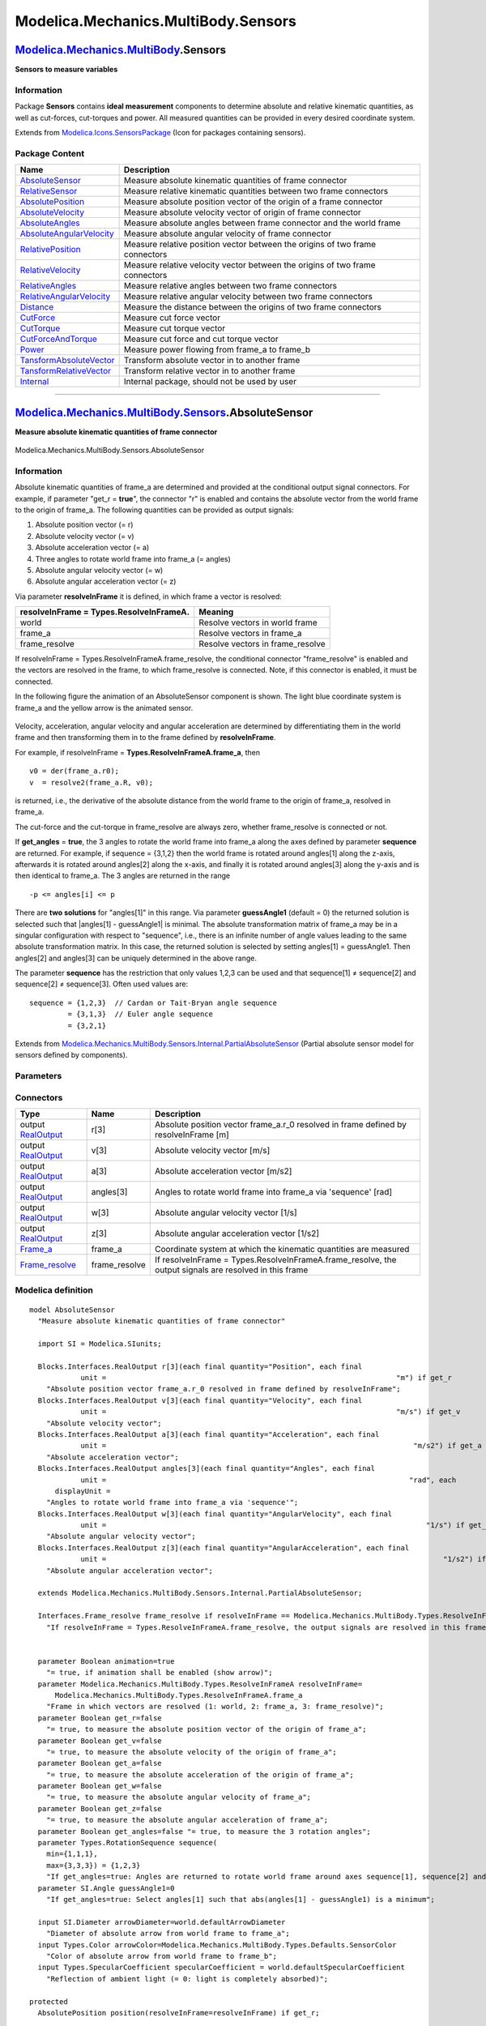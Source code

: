 ====================================
Modelica.Mechanics.MultiBody.Sensors
====================================

`Modelica.Mechanics.MultiBody <Modelica_Mechanics_MultiBody.html#Modelica.Mechanics.MultiBody>`_.Sensors
--------------------------------------------------------------------------------------------------------

**Sensors to measure variables**

Information
~~~~~~~~~~~

::

Package **Sensors** contains **ideal measurement** components to
determine absolute and relative kinematic quantities, as well as
cut-forces, cut-torques and power. All measured quantities can be
provided in every desired coordinate system.

::

Extends from
`Modelica.Icons.SensorsPackage <Modelica_Icons_SensorsPackage.html#Modelica.Icons.SensorsPackage>`_
(Icon for packages containing sensors).

Package Content
~~~~~~~~~~~~~~~

+------------------------------------------------------------------------------------------------------------------------------------------------------------------------------------------------------+--------------------------------------------------------------------------------+
| Name                                                                                                                                                                                                 | Description                                                                    |
+======================================================================================================================================================================================================+================================================================================+
| |image18| `AbsoluteSensor <Modelica_Mechanics_MultiBody_Sensors.html#Modelica.Mechanics.MultiBody.Sensors.AbsoluteSensor>`_                                                                          | Measure absolute kinematic quantities of frame connector                       |
+------------------------------------------------------------------------------------------------------------------------------------------------------------------------------------------------------+--------------------------------------------------------------------------------+
| |image19| `RelativeSensor <Modelica_Mechanics_MultiBody_Sensors.html#Modelica.Mechanics.MultiBody.Sensors.RelativeSensor>`_                                                                          | Measure relative kinematic quantities between two frame connectors             |
+------------------------------------------------------------------------------------------------------------------------------------------------------------------------------------------------------+--------------------------------------------------------------------------------+
| |image20| `AbsolutePosition <Modelica_Mechanics_MultiBody_Sensors.html#Modelica.Mechanics.MultiBody.Sensors.AbsolutePosition>`_                                                                      | Measure absolute position vector of the origin of a frame connector            |
+------------------------------------------------------------------------------------------------------------------------------------------------------------------------------------------------------+--------------------------------------------------------------------------------+
| |image21| `AbsoluteVelocity <Modelica_Mechanics_MultiBody_Sensors.html#Modelica.Mechanics.MultiBody.Sensors.AbsoluteVelocity>`_                                                                      | Measure absolute velocity vector of origin of frame connector                  |
+------------------------------------------------------------------------------------------------------------------------------------------------------------------------------------------------------+--------------------------------------------------------------------------------+
| |image22| `AbsoluteAngles <Modelica_Mechanics_MultiBody_Sensors.html#Modelica.Mechanics.MultiBody.Sensors.AbsoluteAngles>`_                                                                          | Measure absolute angles between frame connector and the world frame            |
+------------------------------------------------------------------------------------------------------------------------------------------------------------------------------------------------------+--------------------------------------------------------------------------------+
| |image23| `AbsoluteAngularVelocity <Modelica_Mechanics_MultiBody_Sensors.html#Modelica.Mechanics.MultiBody.Sensors.AbsoluteAngularVelocity>`_                                                        | Measure absolute angular velocity of frame connector                           |
+------------------------------------------------------------------------------------------------------------------------------------------------------------------------------------------------------+--------------------------------------------------------------------------------+
| |image24| `RelativePosition <Modelica_Mechanics_MultiBody_Sensors.html#Modelica.Mechanics.MultiBody.Sensors.RelativePosition>`_                                                                      | Measure relative position vector between the origins of two frame connectors   |
+------------------------------------------------------------------------------------------------------------------------------------------------------------------------------------------------------+--------------------------------------------------------------------------------+
| |image25| `RelativeVelocity <Modelica_Mechanics_MultiBody_Sensors.html#Modelica.Mechanics.MultiBody.Sensors.RelativeVelocity>`_                                                                      | Measure relative velocity vector between the origins of two frame connectors   |
+------------------------------------------------------------------------------------------------------------------------------------------------------------------------------------------------------+--------------------------------------------------------------------------------+
| |image26| `RelativeAngles <Modelica_Mechanics_MultiBody_Sensors.html#Modelica.Mechanics.MultiBody.Sensors.RelativeAngles>`_                                                                          | Measure relative angles between two frame connectors                           |
+------------------------------------------------------------------------------------------------------------------------------------------------------------------------------------------------------+--------------------------------------------------------------------------------+
| |image27| `RelativeAngularVelocity <Modelica_Mechanics_MultiBody_Sensors.html#Modelica.Mechanics.MultiBody.Sensors.RelativeAngularVelocity>`_                                                        | Measure relative angular velocity between two frame connectors                 |
+------------------------------------------------------------------------------------------------------------------------------------------------------------------------------------------------------+--------------------------------------------------------------------------------+
| |image28| `Distance <Modelica_Mechanics_MultiBody_Sensors.html#Modelica.Mechanics.MultiBody.Sensors.Distance>`_                                                                                      | Measure the distance between the origins of two frame connectors               |
+------------------------------------------------------------------------------------------------------------------------------------------------------------------------------------------------------+--------------------------------------------------------------------------------+
| |image29| `CutForce <Modelica_Mechanics_MultiBody_Sensors.html#Modelica.Mechanics.MultiBody.Sensors.CutForce>`_                                                                                      | Measure cut force vector                                                       |
+------------------------------------------------------------------------------------------------------------------------------------------------------------------------------------------------------+--------------------------------------------------------------------------------+
| |image30| `CutTorque <Modelica_Mechanics_MultiBody_Sensors.html#Modelica.Mechanics.MultiBody.Sensors.CutTorque>`_                                                                                    | Measure cut torque vector                                                      |
+------------------------------------------------------------------------------------------------------------------------------------------------------------------------------------------------------+--------------------------------------------------------------------------------+
| |image31| `CutForceAndTorque <Modelica_Mechanics_MultiBody_Sensors.html#Modelica.Mechanics.MultiBody.Sensors.CutForceAndTorque>`_                                                                    | Measure cut force and cut torque vector                                        |
+------------------------------------------------------------------------------------------------------------------------------------------------------------------------------------------------------+--------------------------------------------------------------------------------+
| |image32| `Power <Modelica_Mechanics_MultiBody_Sensors.html#Modelica.Mechanics.MultiBody.Sensors.Power>`_                                                                                            | Measure power flowing from frame\_a to frame\_b                                |
+------------------------------------------------------------------------------------------------------------------------------------------------------------------------------------------------------+--------------------------------------------------------------------------------+
| |image33| `TansformAbsoluteVector <Modelica_Mechanics_MultiBody_Sensors.html#Modelica.Mechanics.MultiBody.Sensors.TansformAbsoluteVector>`_                                                          | Transform absolute vector in to another frame                                  |
+------------------------------------------------------------------------------------------------------------------------------------------------------------------------------------------------------+--------------------------------------------------------------------------------+
| |image34| `TansformRelativeVector <Modelica_Mechanics_MultiBody_Sensors.html#Modelica.Mechanics.MultiBody.Sensors.TansformRelativeVector>`_                                                          | Transform relative vector in to another frame                                  |
+------------------------------------------------------------------------------------------------------------------------------------------------------------------------------------------------------+--------------------------------------------------------------------------------+
| |image35| `Internal <Modelica_Mechanics_MultiBody_Sensors_Internal.html#Modelica.Mechanics.MultiBody.Sensors.Internal>`_                                                                             | Internal package, should not be used by user                                   |
+------------------------------------------------------------------------------------------------------------------------------------------------------------------------------------------------------+--------------------------------------------------------------------------------+

--------------

|image36| `Modelica.Mechanics.MultiBody.Sensors <Modelica_Mechanics_MultiBody_Sensors.html#Modelica.Mechanics.MultiBody.Sensors>`_.AbsoluteSensor
-------------------------------------------------------------------------------------------------------------------------------------------------

**Measure absolute kinematic quantities of frame connector**

.. figure:: Modelica.Mechanics.MultiBody.Sensors.AbsoluteSensorD.png
   :align: center
   :alt: Modelica.Mechanics.MultiBody.Sensors.AbsoluteSensor

   Modelica.Mechanics.MultiBody.Sensors.AbsoluteSensor

Information
~~~~~~~~~~~

::

Absolute kinematic quantities of frame\_a are determined and provided at
the conditional output signal connectors. For example, if parameter
"get\_r = **true**", the connector "r" is enabled and contains the
absolute vector from the world frame to the origin of frame\_a. The
following quantities can be provided as output signals:

#. Absolute position vector (= r)
#. Absolute velocity vector (= v)
#. Absolute acceleration vector (= a)
#. Three angles to rotate world frame into frame\_a (= angles)
#. Absolute angular velocity vector (= w)
#. Absolute angular acceleration vector (= z)

Via parameter **resolveInFrame** it is defined, in which frame a vector
is resolved:

+----------------------------+-------------------------------------+
| **resolveInFrame =         | **Meaning**                         |
| Types.ResolveInFrameA.**   |                                     |
+============================+=====================================+
| world                      | Resolve vectors in world frame      |
+----------------------------+-------------------------------------+
| frame\_a                   | Resolve vectors in frame\_a         |
+----------------------------+-------------------------------------+
| frame\_resolve             | Resolve vectors in frame\_resolve   |
+----------------------------+-------------------------------------+

If resolveInFrame = Types.ResolveInFrameA.frame\_resolve, the
conditional connector "frame\_resolve" is enabled and the vectors are
resolved in the frame, to which frame\_resolve is connected. Note, if
this connector is enabled, it must be connected.

In the following figure the animation of an AbsoluteSensor component is
shown. The light blue coordinate system is frame\_a and the yellow arrow
is the animated sensor.

.. figure:: ../Resources/Images/MultiBody/Sensors/AbsoluteSensor.png
   :align: center
   :alt: 

Velocity, acceleration, angular velocity and angular acceleration are
determined by differentiating them in the world frame and then
transforming them in to the frame defined by **resolveInFrame**.

For example, if resolveInFrame = **Types.ResolveInFrameA.frame\_a**,
then

::

       v0 = der(frame_a.r0);
       v  = resolve2(frame_a.R, v0);

is returned, i.e., the derivative of the absolute distance from the
world frame to the origin of frame\_a, resolved in frame\_a.

The cut-force and the cut-torque in frame\_resolve are always zero,
whether frame\_resolve is connected or not.

If **get\_angles** = **true**, the 3 angles to rotate the world frame
into frame\_a along the axes defined by parameter **sequence** are
returned. For example, if sequence = {3,1,2} then the world frame is
rotated around angles[1] along the z-axis, afterwards it is rotated
around angles[2] along the x-axis, and finally it is rotated around
angles[3] along the y-axis and is then identical to frame\_a. The 3
angles are returned in the range

::

        -p <= angles[i] <= p

There are **two solutions** for "angles[1]" in this range. Via parameter
**guessAngle1** (default = 0) the returned solution is selected such
that \|angles[1] - guessAngle1\| is minimal. The absolute transformation
matrix of frame\_a may be in a singular configuration with respect to
"sequence", i.e., there is an infinite number of angle values leading to
the same absolute transformation matrix. In this case, the returned
solution is selected by setting angles[1] = guessAngle1. Then angles[2]
and angles[3] can be uniquely determined in the above range.

The parameter **sequence** has the restriction that only values 1,2,3
can be used and that sequence[1] ≠ sequence[2] and sequence[2] ≠
sequence[3]. Often used values are:

::

      sequence = {1,2,3}  // Cardan or Tait-Bryan angle sequence
               = {3,1,3}  // Euler angle sequence
               = {3,2,1}

::

Extends from
`Modelica.Mechanics.MultiBody.Sensors.Internal.PartialAbsoluteSensor <Modelica_Mechanics_MultiBody_Sensors_Internal.html#Modelica.Mechanics.MultiBody.Sensors.Internal.PartialAbsoluteSensor>`_
(Partial absolute sensor model for sensors defined by components).

Parameters
~~~~~~~~~~

+---------------------------------------------------------------------------------------------------------------------------+-----------------------+-----------------------------------+---------------------------------------------------------------------------------------------------------------------------------------------+
| Type                                                                                                                      | Name                  | Default                           | Description                                                                                                                                 |
+===========================================================================================================================+=======================+===================================+=============================================================================================================================================+
| Boolean                                                                                                                   | animation             | true                              | = true, if animation shall be enabled (show arrow)                                                                                          |
+---------------------------------------------------------------------------------------------------------------------------+-----------------------+-----------------------------------+---------------------------------------------------------------------------------------------------------------------------------------------+
| `ResolveInFrameA <Modelica_Mechanics_MultiBody_Types.html#Modelica.Mechanics.MultiBody.Types.ResolveInFrameA>`_           | resolveInFrame        | Modelica.Mechanics.MultiBody...   | Frame in which vectors are resolved (1: world, 2: frame\_a, 3: frame\_resolve)                                                              |
+---------------------------------------------------------------------------------------------------------------------------+-----------------------+-----------------------------------+---------------------------------------------------------------------------------------------------------------------------------------------+
| Boolean                                                                                                                   | get\_r                | false                             | = true, to measure the absolute position vector of the origin of frame\_a                                                                   |
+---------------------------------------------------------------------------------------------------------------------------+-----------------------+-----------------------------------+---------------------------------------------------------------------------------------------------------------------------------------------+
| Boolean                                                                                                                   | get\_v                | false                             | = true, to measure the absolute velocity of the origin of frame\_a                                                                          |
+---------------------------------------------------------------------------------------------------------------------------+-----------------------+-----------------------------------+---------------------------------------------------------------------------------------------------------------------------------------------+
| Boolean                                                                                                                   | get\_a                | false                             | = true, to measure the absolute acceleration of the origin of frame\_a                                                                      |
+---------------------------------------------------------------------------------------------------------------------------+-----------------------+-----------------------------------+---------------------------------------------------------------------------------------------------------------------------------------------+
| Boolean                                                                                                                   | get\_w                | false                             | = true, to measure the absolute angular velocity of frame\_a                                                                                |
+---------------------------------------------------------------------------------------------------------------------------+-----------------------+-----------------------------------+---------------------------------------------------------------------------------------------------------------------------------------------+
| Boolean                                                                                                                   | get\_z                | false                             | = true, to measure the absolute angular acceleration of frame\_a                                                                            |
+---------------------------------------------------------------------------------------------------------------------------+-----------------------+-----------------------------------+---------------------------------------------------------------------------------------------------------------------------------------------+
| 3 angles to rotate the world frame into frame\_a along the axes defined in "sequence"                                     |
+---------------------------------------------------------------------------------------------------------------------------+-----------------------+-----------------------------------+---------------------------------------------------------------------------------------------------------------------------------------------+
| Boolean                                                                                                                   | get\_angles           | false                             | = true, to measure the 3 rotation angles                                                                                                    |
+---------------------------------------------------------------------------------------------------------------------------+-----------------------+-----------------------------------+---------------------------------------------------------------------------------------------------------------------------------------------+
| `RotationSequence <Modelica_Mechanics_MultiBody_Types.html#Modelica.Mechanics.MultiBody.Types.RotationSequence>`_         | sequence              | {1,2,3}                           | If get\_angles=true: Angles are returned to rotate world frame around axes sequence[1], sequence[2] and finally sequence[3] into frame\_a   |
+---------------------------------------------------------------------------------------------------------------------------+-----------------------+-----------------------------------+---------------------------------------------------------------------------------------------------------------------------------------------+
| `Angle <Modelica_SIunits.html#Modelica.SIunits.Angle>`_                                                                   | guessAngle1           | 0                                 | If get\_angles=true: Select angles[1] such that abs(angles[1] - guessAngle1) is a minimum [rad]                                             |
+---------------------------------------------------------------------------------------------------------------------------+-----------------------+-----------------------------------+---------------------------------------------------------------------------------------------------------------------------------------------+
| **Animation**                                                                                                             |
+---------------------------------------------------------------------------------------------------------------------------+-----------------------+-----------------------------------+---------------------------------------------------------------------------------------------------------------------------------------------+
| if animation = true                                                                                                       |
+---------------------------------------------------------------------------------------------------------------------------+-----------------------+-----------------------------------+---------------------------------------------------------------------------------------------------------------------------------------------+
| `Diameter <Modelica_SIunits.html#Modelica.SIunits.Diameter>`_                                                             | arrowDiameter         | world.defaultArrowDiameter        | Diameter of absolute arrow from world frame to frame\_a [m]                                                                                 |
+---------------------------------------------------------------------------------------------------------------------------+-----------------------+-----------------------------------+---------------------------------------------------------------------------------------------------------------------------------------------+
| `Color <Modelica_Mechanics_MultiBody_Types.html#Modelica.Mechanics.MultiBody.Types.Color>`_                               | arrowColor            | Modelica.Mechanics.MultiBody...   | Color of absolute arrow from world frame to frame\_b                                                                                        |
+---------------------------------------------------------------------------------------------------------------------------+-----------------------+-----------------------------------+---------------------------------------------------------------------------------------------------------------------------------------------+
| `SpecularCoefficient <Modelica_Mechanics_MultiBody_Types.html#Modelica.Mechanics.MultiBody.Types.SpecularCoefficient>`_   | specularCoefficient   | world.defaultSpecularCoeffic...   | Reflection of ambient light (= 0: light is completely absorbed)                                                                             |
+---------------------------------------------------------------------------------------------------------------------------+-----------------------+-----------------------------------+---------------------------------------------------------------------------------------------------------------------------------------------+

Connectors
~~~~~~~~~~

+--------------------------------------------------------------------------------------------------------------------------+------------------+-----------------------------------------------------------------------------------------------------------+
| Type                                                                                                                     | Name             | Description                                                                                               |
+==========================================================================================================================+==================+===========================================================================================================+
| output `RealOutput <Modelica_Blocks_Interfaces.html#Modelica.Blocks.Interfaces.RealOutput>`_                             | r[3]             | Absolute position vector frame\_a.r\_0 resolved in frame defined by resolveInFrame [m]                    |
+--------------------------------------------------------------------------------------------------------------------------+------------------+-----------------------------------------------------------------------------------------------------------+
| output `RealOutput <Modelica_Blocks_Interfaces.html#Modelica.Blocks.Interfaces.RealOutput>`_                             | v[3]             | Absolute velocity vector [m/s]                                                                            |
+--------------------------------------------------------------------------------------------------------------------------+------------------+-----------------------------------------------------------------------------------------------------------+
| output `RealOutput <Modelica_Blocks_Interfaces.html#Modelica.Blocks.Interfaces.RealOutput>`_                             | a[3]             | Absolute acceleration vector [m/s2]                                                                       |
+--------------------------------------------------------------------------------------------------------------------------+------------------+-----------------------------------------------------------------------------------------------------------+
| output `RealOutput <Modelica_Blocks_Interfaces.html#Modelica.Blocks.Interfaces.RealOutput>`_                             | angles[3]        | Angles to rotate world frame into frame\_a via 'sequence' [rad]                                           |
+--------------------------------------------------------------------------------------------------------------------------+------------------+-----------------------------------------------------------------------------------------------------------+
| output `RealOutput <Modelica_Blocks_Interfaces.html#Modelica.Blocks.Interfaces.RealOutput>`_                             | w[3]             | Absolute angular velocity vector [1/s]                                                                    |
+--------------------------------------------------------------------------------------------------------------------------+------------------+-----------------------------------------------------------------------------------------------------------+
| output `RealOutput <Modelica_Blocks_Interfaces.html#Modelica.Blocks.Interfaces.RealOutput>`_                             | z[3]             | Absolute angular acceleration vector [1/s2]                                                               |
+--------------------------------------------------------------------------------------------------------------------------+------------------+-----------------------------------------------------------------------------------------------------------+
| `Frame\_a <Modelica_Mechanics_MultiBody_Interfaces.html#Modelica.Mechanics.MultiBody.Interfaces.Frame_a>`_               | frame\_a         | Coordinate system at which the kinematic quantities are measured                                          |
+--------------------------------------------------------------------------------------------------------------------------+------------------+-----------------------------------------------------------------------------------------------------------+
| `Frame\_resolve <Modelica_Mechanics_MultiBody_Interfaces.html#Modelica.Mechanics.MultiBody.Interfaces.Frame_resolve>`_   | frame\_resolve   | If resolveInFrame = Types.ResolveInFrameA.frame\_resolve, the output signals are resolved in this frame   |
+--------------------------------------------------------------------------------------------------------------------------+------------------+-----------------------------------------------------------------------------------------------------------+

Modelica definition
~~~~~~~~~~~~~~~~~~~

::

    model AbsoluteSensor 
      "Measure absolute kinematic quantities of frame connector"

      import SI = Modelica.SIunits;

      Blocks.Interfaces.RealOutput r[3](each final quantity="Position", each final 
                unit =                                                                    "m") if get_r 
        "Absolute position vector frame_a.r_0 resolved in frame defined by resolveInFrame";
      Blocks.Interfaces.RealOutput v[3](each final quantity="Velocity", each final 
                unit =                                                                    "m/s") if get_v 
        "Absolute velocity vector";
      Blocks.Interfaces.RealOutput a[3](each final quantity="Acceleration", each final 
                unit =                                                                        "m/s2") if get_a 
        "Absolute acceleration vector";
      Blocks.Interfaces.RealOutput angles[3](each final quantity="Angles", each final 
                unit =                                                                       "rad", each 
          displayUnit =                                                                                              "deg") if get_angles 
        "Angles to rotate world frame into frame_a via 'sequence'";
      Blocks.Interfaces.RealOutput w[3](each final quantity="AngularVelocity", each final 
                unit =                                                                           "1/s") if get_w 
        "Absolute angular velocity vector";
      Blocks.Interfaces.RealOutput z[3](each final quantity="AngularAcceleration", each final 
                unit =                                                                               "1/s2") if get_z 
        "Absolute angular acceleration vector";

      extends Modelica.Mechanics.MultiBody.Sensors.Internal.PartialAbsoluteSensor;

      Interfaces.Frame_resolve frame_resolve if resolveInFrame == Modelica.Mechanics.MultiBody.Types.ResolveInFrameA.frame_resolve 
        "If resolveInFrame = Types.ResolveInFrameA.frame_resolve, the output signals are resolved in this frame";
        

      parameter Boolean animation=true 
        "= true, if animation shall be enabled (show arrow)";
      parameter Modelica.Mechanics.MultiBody.Types.ResolveInFrameA resolveInFrame=
          Modelica.Mechanics.MultiBody.Types.ResolveInFrameA.frame_a 
        "Frame in which vectors are resolved (1: world, 2: frame_a, 3: frame_resolve)";
      parameter Boolean get_r=false 
        "= true, to measure the absolute position vector of the origin of frame_a";
      parameter Boolean get_v=false 
        "= true, to measure the absolute velocity of the origin of frame_a";
      parameter Boolean get_a=false 
        "= true, to measure the absolute acceleration of the origin of frame_a";
      parameter Boolean get_w=false 
        "= true, to measure the absolute angular velocity of frame_a";
      parameter Boolean get_z=false 
        "= true, to measure the absolute angular acceleration of frame_a";
      parameter Boolean get_angles=false "= true, to measure the 3 rotation angles";
      parameter Types.RotationSequence sequence(
        min={1,1,1},
        max={3,3,3}) = {1,2,3} 
        "If get_angles=true: Angles are returned to rotate world frame around axes sequence[1], sequence[2] and finally sequence[3] into frame_a";
      parameter SI.Angle guessAngle1=0 
        "If get_angles=true: Select angles[1] such that abs(angles[1] - guessAngle1) is a minimum";

      input SI.Diameter arrowDiameter=world.defaultArrowDiameter 
        "Diameter of absolute arrow from world frame to frame_a";
      input Types.Color arrowColor=Modelica.Mechanics.MultiBody.Types.Defaults.SensorColor 
        "Color of absolute arrow from world frame to frame_b";
      input Types.SpecularCoefficient specularCoefficient = world.defaultSpecularCoefficient 
        "Reflection of ambient light (= 0: light is completely absorbed)";

    protected 
      AbsolutePosition position(resolveInFrame=resolveInFrame) if get_r;

    protected 
      AbsoluteVelocity velocity(resolveInFrame=resolveInFrame) if get_v;
      Modelica.Mechanics.MultiBody.Sensors.AbsoluteAngles absoluteAngles(sequence=
            sequence, guessAngle1=guessAngle1) if get_angles;
      AbsoluteAngularVelocity angularVelocity(resolveInFrame=resolveInFrame) if get_w;

    protected 
      Blocks.Continuous.Der der1[3] if get_a;
    protected 
      Blocks.Continuous.Der der2[3] if get_z;

    protected 
      Modelica.Mechanics.MultiBody.Sensors.TansformAbsoluteVector
        transformVector_a(
          frame_r_in=Modelica.Mechanics.MultiBody.Types.ResolveInFrameA.world,
          frame_r_out=resolveInFrame) if 
           get_a;
      Modelica.Mechanics.MultiBody.Sensors.TansformAbsoluteVector
        transformVector_z(
          frame_r_in=Modelica.Mechanics.MultiBody.Types.ResolveInFrameA.world,
          frame_r_out=resolveInFrame) if 
           get_z;

    protected 
      outer Modelica.Mechanics.MultiBody.World world;

      Modelica.Mechanics.MultiBody.Visualizers.Advanced.Arrow arrow(
        r_head=frame_a.r_0,
        diameter=arrowDiameter,
        color=arrowColor,
        specularCoefficient) if world.enableAnimation and animation;

    protected 
      AbsoluteVelocity absoluteVelocity(resolveInFrame=Modelica.Mechanics.MultiBody.Types.ResolveInFrameA.world) if get_a;
      AbsoluteAngularVelocity absoluteAngularVelocity(resolveInFrame=Modelica.Mechanics.MultiBody.Types.ResolveInFrameA.world) if 
           get_z;
      Internal.ZeroForceAndTorque zeroForce1;
      Internal.ZeroForceAndTorque zeroForce2 if resolveInFrame == Modelica.Mechanics.MultiBody.Types.ResolveInFrameA.frame_resolve;
    equation 
      connect(zeroForce1.frame_a, frame_a);
      connect(absoluteAngles.angles, angles);
      connect(angularVelocity.frame_a, frame_a);
      connect(angularVelocity.w, w);
      connect(frame_resolve, position.frame_resolve);
      connect(frame_resolve,zeroForce2. frame_a);
      connect(angularVelocity.frame_resolve, frame_resolve);
      connect(transformVector_a.frame_a, frame_a);
      connect(transformVector_a.frame_resolve, frame_resolve);
      connect(transformVector_a.r_out, a);
      connect(der2.y, transformVector_z.r_in);
      connect(transformVector_z.r_out, z);
      connect(transformVector_z.frame_a, frame_a);
      connect(transformVector_z.frame_resolve, frame_resolve);
      connect(frame_a, position.frame_a);
      connect(absoluteAngles.frame_a, frame_a);
      connect(position.r, r);
      connect(velocity.frame_a, frame_a);
      connect(velocity.frame_resolve, frame_resolve);
      connect(velocity.v, v);
      connect(der1.y, transformVector_a.r_in);
      connect(absoluteVelocity.v, der1.u);
      connect(absoluteVelocity.frame_a, frame_a);
      connect(absoluteAngularVelocity.frame_a, frame_a);
      connect(absoluteAngularVelocity.w, der2.u);
    end AbsoluteSensor;

--------------

|image37| `Modelica.Mechanics.MultiBody.Sensors <Modelica_Mechanics_MultiBody_Sensors.html#Modelica.Mechanics.MultiBody.Sensors>`_.RelativeSensor
-------------------------------------------------------------------------------------------------------------------------------------------------

**Measure relative kinematic quantities between two frame connectors**

.. figure:: Modelica.Mechanics.MultiBody.Sensors.RelativeSensorD.png
   :align: center
   :alt: Modelica.Mechanics.MultiBody.Sensors.RelativeSensor

   Modelica.Mechanics.MultiBody.Sensors.RelativeSensor

Information
~~~~~~~~~~~

::

Relative kinematic quantities between frame\_a and frame\_b are
determined and provided at the conditional output signal connectors. For
example, if parameter "get\_r\_rel = **true**", the connector "r\_rel"
is enabled and contains the relative vector from frame\_a to frame\_b.
The following quantities can be provided as output signals:

#. Relative position vector (= r\_rel)
#. Relative velocity vector (= v\_rel)
#. Relative acceleration vector (= a\_rel)
#. Three angles to rotate frame\_a into frame\_b (= angles)
#. Relative angular velocity vector (= w\_rel)
#. Relative angular acceleration vector (= z\_rel)

Via parameter **resolveInFrame** it is defined, in which frame a vector
is resolved (before differentiation):

+-----------------------------+-------------------------------------+
| **resolveInFrame =          | **Meaning**                         |
| Types.ResolveInFrameAB.**   |                                     |
+=============================+=====================================+
| world                       | Resolve vectors in world frame      |
+-----------------------------+-------------------------------------+
| frame\_a                    | Resolve vectors in frame\_a         |
+-----------------------------+-------------------------------------+
| frame\_b                    | Resolve vectors in frame\_b         |
+-----------------------------+-------------------------------------+
| frame\_resolve              | Resolve vectors in frame\_resolve   |
+-----------------------------+-------------------------------------+

If resolveInFrame = Types.ResolveInFrameAB.frame\_resolve, the
conditional connector "frame\_resolve" is enabled and the vectors are
resolved in the frame, to which frame\_resolve is connected. Note, if
this connector is enabled, it must be connected.

In the following figure the animation of a RelativeSensor component is
shown. The light blue coordinate system is frame\_a, the dark blue
coordinate system is frame\_b, and the yellow arrow is the animated
sensor.

.. figure:: ../Resources/Images/MultiBody/Sensors/RelativeSensor.png
   :align: center
   :alt: 

Note, derivatives of relative kinematic quantities are always performed
with respect to the frame, in which the vector to be differentiated is
resolved. After differentiation, it is possible via parameter
**resolveInFrameAfterDifferentiation** (in the "Advanced" menu) to
resolve the differentiated vector in another frame.

For example, if resolveInFrame = **Types.ResolveInFrameAB.frame\_b**,
then

::

       r_rel = resolve2(frame_b.R, frame_b.r_0 - frame_a.r0);
       v_rel = der(r_rel);

is returned (r\_rel = resolve2(frame\_b.R, frame\_b.r\_0 -
frame\_a.r0)), i.e., the derivative of the relative distance from
frame\_a to frame\_b, resolved in frame\_b. If
**resolveInFrameAfterDifferentiation** = Types.ResolveInFrameAB.world,
then v\_rel is additionally transformed to:

::

       v_rel = resolve1(frame_b.R, der(r_rel))

The cut-force and the cut-torque in frame\_resolve are always zero,
whether frame\_resolve is connected or not.

If **get\_angles** = **true**, the 3 angles to rotate frame\_a into
frame\_b along the axes defined by parameter **sequence** are returned.
For example, if sequence = {3,1,2} then frame\_a is rotated around
angles[1] along the z-axis, afterwards it is rotated around angles[2]
along the x-axis, and finally it is rotated around angles[3] along the
y-axis and is then identical to frame\_b. The 3 angles are returned in
the range

::

        -p <= angles[i] <= p

There are **two solutions** for "angles[1]" in this range. Via parameter
**guessAngle1** (default = 0) the returned solution is selected such
that \|angles[1] - guessAngle1\| is minimal. The relative transformation
matrix between frame\_a and frame\_b may be in a singular configuration
with respect to "sequence", i.e., there is an infinite number of angle
values leading to the same relative transformation matrix. In this case,
the returned solution is selected by setting angles[1] = guessAngle1.
Then angles[2] and angles[3] can be uniquely determined in the above
range.

The parameter **sequence** has the restriction that only values 1,2,3
can be used and that sequence[1] ≠ sequence[2] and sequence[2] ≠
sequence[3]. Often used values are:

::

      sequence = {1,2,3}  // Cardan or Tait-Bryan angle sequence
               = {3,1,3}  // Euler angle sequence
               = {3,2,1}

::

Extends from
`Modelica.Mechanics.MultiBody.Sensors.Internal.PartialRelativeSensor <Modelica_Mechanics_MultiBody_Sensors_Internal.html#Modelica.Mechanics.MultiBody.Sensors.Internal.PartialRelativeSensor>`_
(Partial relative sensor model for sensors defined by components).

Parameters
~~~~~~~~~~

+---------------------------------------------------------------------------------------------------------------------------+--------------------------------------+-----------------------------------+------------------------------------------------------------------------------------------------------------------------------------------+
| Type                                                                                                                      | Name                                 | Default                           | Description                                                                                                                              |
+===========================================================================================================================+======================================+===================================+==========================================================================================================================================+
| Boolean                                                                                                                   | animation                            | true                              | = true, if animation shall be enabled (show arrow)                                                                                       |
+---------------------------------------------------------------------------------------------------------------------------+--------------------------------------+-----------------------------------+------------------------------------------------------------------------------------------------------------------------------------------+
| `ResolveInFrameAB <Modelica_Mechanics_MultiBody_Types.html#Modelica.Mechanics.MultiBody.Types.ResolveInFrameAB>`_         | resolveInFrame                       | Modelica.Mechanics.MultiBody...   | Frame in which vectors are resolved before differentiation (1: world, 2: frame\_a, 3: frame\_b, 4: frame\_resolve)                       |
+---------------------------------------------------------------------------------------------------------------------------+--------------------------------------+-----------------------------------+------------------------------------------------------------------------------------------------------------------------------------------+
| Boolean                                                                                                                   | get\_r\_rel                          | false                             | = true, to measure the relative position vector from the origin of frame\_a to frame\_b                                                  |
+---------------------------------------------------------------------------------------------------------------------------+--------------------------------------+-----------------------------------+------------------------------------------------------------------------------------------------------------------------------------------+
| Boolean                                                                                                                   | get\_v\_rel                          | false                             | = true, to measure the relative velocity of the origin of frame\_b with respect to frame\_a                                              |
+---------------------------------------------------------------------------------------------------------------------------+--------------------------------------+-----------------------------------+------------------------------------------------------------------------------------------------------------------------------------------+
| Boolean                                                                                                                   | get\_a\_rel                          | false                             | = true, to measure the relative acceleration of the origin of frame\_b with respect to frame\_a                                          |
+---------------------------------------------------------------------------------------------------------------------------+--------------------------------------+-----------------------------------+------------------------------------------------------------------------------------------------------------------------------------------+
| Boolean                                                                                                                   | get\_w\_rel                          | false                             | = true, to measure the relative angular velocity of frame\_b with respect to frame\_a                                                    |
+---------------------------------------------------------------------------------------------------------------------------+--------------------------------------+-----------------------------------+------------------------------------------------------------------------------------------------------------------------------------------+
| Boolean                                                                                                                   | get\_z\_rel                          | false                             | = true, to measure the relative angular acceleration of frame\_b with respect to frame\_a                                                |
+---------------------------------------------------------------------------------------------------------------------------+--------------------------------------+-----------------------------------+------------------------------------------------------------------------------------------------------------------------------------------+
| 3 angles to rotate frame\_a into frame\_b along the axes defined in "sequence"                                            |
+---------------------------------------------------------------------------------------------------------------------------+--------------------------------------+-----------------------------------+------------------------------------------------------------------------------------------------------------------------------------------+
| Boolean                                                                                                                   | get\_angles                          | false                             | = true, to measure the 3 rotation angles                                                                                                 |
+---------------------------------------------------------------------------------------------------------------------------+--------------------------------------+-----------------------------------+------------------------------------------------------------------------------------------------------------------------------------------+
| `RotationSequence <Modelica_Mechanics_MultiBody_Types.html#Modelica.Mechanics.MultiBody.Types.RotationSequence>`_         | sequence                             | {1,2,3}                           | If get\_angles=true: Angles are returned to rotate frame\_a around axes sequence[1], sequence[2] and finally sequence[3] into frame\_b   |
+---------------------------------------------------------------------------------------------------------------------------+--------------------------------------+-----------------------------------+------------------------------------------------------------------------------------------------------------------------------------------+
| `Angle <Modelica_SIunits.html#Modelica.SIunits.Angle>`_                                                                   | guessAngle1                          | 0                                 | If get\_angles=true: Select angles[1] such that abs(angles[1] - guessAngle1) is a minimum [rad]                                          |
+---------------------------------------------------------------------------------------------------------------------------+--------------------------------------+-----------------------------------+------------------------------------------------------------------------------------------------------------------------------------------+
| **Animation**                                                                                                             |
+---------------------------------------------------------------------------------------------------------------------------+--------------------------------------+-----------------------------------+------------------------------------------------------------------------------------------------------------------------------------------+
| if animation = true                                                                                                       |
+---------------------------------------------------------------------------------------------------------------------------+--------------------------------------+-----------------------------------+------------------------------------------------------------------------------------------------------------------------------------------+
| `Diameter <Modelica_SIunits.html#Modelica.SIunits.Diameter>`_                                                             | arrowDiameter                        | world.defaultArrowDiameter        | Diameter of relative arrow from frame\_a to frame\_b [m]                                                                                 |
+---------------------------------------------------------------------------------------------------------------------------+--------------------------------------+-----------------------------------+------------------------------------------------------------------------------------------------------------------------------------------+
| `Color <Modelica_Mechanics_MultiBody_Types.html#Modelica.Mechanics.MultiBody.Types.Color>`_                               | arrowColor                           | Modelica.Mechanics.MultiBody...   | Color of relative arrow from frame\_a to frame\_b                                                                                        |
+---------------------------------------------------------------------------------------------------------------------------+--------------------------------------+-----------------------------------+------------------------------------------------------------------------------------------------------------------------------------------+
| `SpecularCoefficient <Modelica_Mechanics_MultiBody_Types.html#Modelica.Mechanics.MultiBody.Types.SpecularCoefficient>`_   | specularCoefficient                  | world.defaultSpecularCoeffic...   | Reflection of ambient light (= 0: light is completely absorbed)                                                                          |
+---------------------------------------------------------------------------------------------------------------------------+--------------------------------------+-----------------------------------+------------------------------------------------------------------------------------------------------------------------------------------+
| **Advanced**                                                                                                              |
+---------------------------------------------------------------------------------------------------------------------------+--------------------------------------+-----------------------------------+------------------------------------------------------------------------------------------------------------------------------------------+
| if get\_v\_rel or get\_a\_rel or get\_z\_rel                                                                              |
+---------------------------------------------------------------------------------------------------------------------------+--------------------------------------+-----------------------------------+------------------------------------------------------------------------------------------------------------------------------------------+
| `ResolveInFrameAB <Modelica_Mechanics_MultiBody_Types.html#Modelica.Mechanics.MultiBody.Types.ResolveInFrameAB>`_         | resolveInFrameAfterDifferentiation   | resolveInFrame                    | Frame in which vectors are resolved after differentiation (1: world, 2: frame\_a, 3: frame\_b, 4: frame\_resolve)                        |
+---------------------------------------------------------------------------------------------------------------------------+--------------------------------------+-----------------------------------+------------------------------------------------------------------------------------------------------------------------------------------+

Connectors
~~~~~~~~~~

+--------------------------------------------------------------------------------------------------------------------------+------------------+------------------------------------------------------------------------------------------------------------+
| Type                                                                                                                     | Name             | Description                                                                                                |
+==========================================================================================================================+==================+============================================================================================================+
| `Frame\_a <Modelica_Mechanics_MultiBody_Interfaces.html#Modelica.Mechanics.MultiBody.Interfaces.Frame_a>`_               | frame\_a         | Coordinate system a                                                                                        |
+--------------------------------------------------------------------------------------------------------------------------+------------------+------------------------------------------------------------------------------------------------------------+
| `Frame\_b <Modelica_Mechanics_MultiBody_Interfaces.html#Modelica.Mechanics.MultiBody.Interfaces.Frame_b>`_               | frame\_b         | Coordinate system b                                                                                        |
+--------------------------------------------------------------------------------------------------------------------------+------------------+------------------------------------------------------------------------------------------------------------+
| `Frame\_resolve <Modelica_Mechanics_MultiBody_Interfaces.html#Modelica.Mechanics.MultiBody.Interfaces.Frame_resolve>`_   | frame\_resolve   | If resolveInFrame = Types.ResolveInFrameAB.frame\_resolve, the output signals are resolved in this frame   |
+--------------------------------------------------------------------------------------------------------------------------+------------------+------------------------------------------------------------------------------------------------------------+
| output `RealOutput <Modelica_Blocks_Interfaces.html#Modelica.Blocks.Interfaces.RealOutput>`_                             | r\_rel[3]        | Relative position vector frame\_b.r\_0 - frame\_a.r\_0 resolved in frame defined by resolveInFrame [m]     |
+--------------------------------------------------------------------------------------------------------------------------+------------------+------------------------------------------------------------------------------------------------------------+
| output `RealOutput <Modelica_Blocks_Interfaces.html#Modelica.Blocks.Interfaces.RealOutput>`_                             | v\_rel[3]        | Relative velocity vector [m/s]                                                                             |
+--------------------------------------------------------------------------------------------------------------------------+------------------+------------------------------------------------------------------------------------------------------------+
| output `RealOutput <Modelica_Blocks_Interfaces.html#Modelica.Blocks.Interfaces.RealOutput>`_                             | a\_rel[3]        | Relative acceleration vector [m/s2]                                                                        |
+--------------------------------------------------------------------------------------------------------------------------+------------------+------------------------------------------------------------------------------------------------------------+
| output `RealOutput <Modelica_Blocks_Interfaces.html#Modelica.Blocks.Interfaces.RealOutput>`_                             | angles[3]        | Angles to rotate frame\_a into frame\_b via 'sequence' [rad]                                               |
+--------------------------------------------------------------------------------------------------------------------------+------------------+------------------------------------------------------------------------------------------------------------+
| output `RealOutput <Modelica_Blocks_Interfaces.html#Modelica.Blocks.Interfaces.RealOutput>`_                             | w\_rel[3]        | Relative angular velocity vector [1/s]                                                                     |
+--------------------------------------------------------------------------------------------------------------------------+------------------+------------------------------------------------------------------------------------------------------------+
| output `RealOutput <Modelica_Blocks_Interfaces.html#Modelica.Blocks.Interfaces.RealOutput>`_                             | z\_rel[3]        | Relative angular acceleration vector [1/s2]                                                                |
+--------------------------------------------------------------------------------------------------------------------------+------------------+------------------------------------------------------------------------------------------------------------+

Modelica definition
~~~~~~~~~~~~~~~~~~~

::

    model RelativeSensor 
      "Measure relative kinematic quantities between two frame connectors"

      import SI = Modelica.SIunits;
      extends Modelica.Mechanics.MultiBody.Sensors.Internal.PartialRelativeSensor;

      Interfaces.Frame_resolve frame_resolve if 
            resolveInFrame == Modelica.Mechanics.MultiBody.Types.ResolveInFrameAB.frame_resolve or 
            resolveInFrameAfterDifferentiation == Modelica.Mechanics.MultiBody.Types.ResolveInFrameAB.frame_resolve 
        "If resolveInFrame = Types.ResolveInFrameAB.frame_resolve, the output signals are resolved in this frame";
        

      parameter Boolean animation=true 
        "= true, if animation shall be enabled (show arrow)";
      parameter Modelica.Mechanics.MultiBody.Types.ResolveInFrameAB
        resolveInFrame=
        Modelica.Mechanics.MultiBody.Types.ResolveInFrameAB.frame_a 
        "Frame in which vectors are resolved before differentiation (1: world, 2: frame_a, 3: frame_b, 4: frame_resolve)";
      parameter Boolean get_r_rel=false 
        "= true, to measure the relative position vector from the origin of frame_a to frame_b";
      parameter Boolean get_v_rel=false 
        "= true, to measure the relative velocity of the origin of frame_b with respect to frame_a";
      parameter Boolean get_a_rel=false 
        "= true, to measure the relative acceleration of the origin of frame_b with respect to frame_a";
      parameter Boolean get_w_rel=false 
        "= true, to measure the relative angular velocity of frame_b with respect to frame_a";
      parameter Boolean get_z_rel=false 
        "= true, to measure the relative angular acceleration of frame_b with respect to frame_a";
      parameter Boolean get_angles=false "= true, to measure the 3 rotation angles";
      parameter Types.RotationSequence sequence(
        min={1,1,1},
        max={3,3,3}) = {1,2,3} 
        "If get_angles=true: Angles are returned to rotate frame_a around axes sequence[1], sequence[2] and finally sequence[3] into frame_b";
      parameter SI.Angle guessAngle1=0 
        "If get_angles=true: Select angles[1] such that abs(angles[1] - guessAngle1) is a minimum";

      input SI.Diameter arrowDiameter=world.defaultArrowDiameter 
        "Diameter of relative arrow from frame_a to frame_b";
      input Types.Color arrowColor=Modelica.Mechanics.MultiBody.Types.Defaults.SensorColor 
        "Color of relative arrow from frame_a to frame_b";
      input Types.SpecularCoefficient specularCoefficient = world.defaultSpecularCoefficient 
        "Reflection of ambient light (= 0: light is completely absorbed)";

      parameter Modelica.Mechanics.MultiBody.Types.ResolveInFrameAB
        resolveInFrameAfterDifferentiation = resolveInFrame 
        "Frame in which vectors are resolved after differentiation (1: world, 2: frame_a, 3: frame_b, 4: frame_resolve)";

      Blocks.Interfaces.RealOutput r_rel[3](each final quantity="Position", each final 
                unit =                                                                        "m") if get_r_rel 
        "Relative position vector frame_b.r_0 - frame_a.r_0 resolved in frame defined by resolveInFrame";
      Blocks.Interfaces.RealOutput v_rel[3](each final quantity="Velocity", each final 
                unit =                                                                        "m/s") if get_v_rel 
        "Relative velocity vector";
      Blocks.Interfaces.RealOutput a_rel[3](each final quantity="Acceleration",
          each final unit="m/s2") if                                                                  get_a_rel 
        "Relative acceleration vector";
      Blocks.Interfaces.RealOutput angles[3](each final quantity="Angles", each final 
                unit =                                                                       "rad", each 
          displayUnit =                                                                                              "deg") if get_angles 
        "Angles to rotate frame_a into frame_b via 'sequence'";
      Blocks.Interfaces.RealOutput w_rel[3](each final quantity="AngularVelocity", each final 
                unit =                                                                               "1/s") if get_w_rel 
        "Relative angular velocity vector";
      Blocks.Interfaces.RealOutput z_rel[3](each final quantity="AngularAcceleration", each final 
                unit =                                                                                   "1/s2") if get_z_rel 
        "Relative angular acceleration vector";

    protected 
      RelativePosition relativePosition(         resolveInFrame=resolveInFrame) if 
                                                    get_r_rel or get_v_rel or get_a_rel;

    protected 
      Blocks.Continuous.Der der1[3] if get_v_rel or get_a_rel;
      Blocks.Continuous.Der der2[3] if get_a_rel;
      Modelica.Mechanics.MultiBody.Sensors.RelativeAngles relativeAngles(
                                             sequence=sequence, guessAngle1=
            guessAngle1) if                     get_angles;
      RelativeAngularVelocity relativeAngularVelocity(         resolveInFrame=
            resolveInFrame) if                                    get_w_rel or get_z_rel;

    protected 
      Blocks.Continuous.Der der3[3] if get_z_rel;
      Internal.ZeroForceAndTorque zeroForce1;
      Internal.ZeroForceAndTorque zeroForce2;
      Internal.ZeroForceAndTorque zeroForce3 if resolveInFrame == Modelica.Mechanics.MultiBody.Types.ResolveInFrameAB.frame_resolve;

    protected 
      Modelica.Mechanics.MultiBody.Sensors.TansformRelativeVector
        transformVector_v_rel(                       frame_r_in=resolveInFrame,
          frame_r_out=resolveInFrameAfterDifferentiation) if get_v_rel;
      Modelica.Mechanics.MultiBody.Sensors.TansformRelativeVector
        transformVector_a_rel(                       frame_r_in=resolveInFrame,
          frame_r_out=resolveInFrameAfterDifferentiation) if get_a_rel;
      Modelica.Mechanics.MultiBody.Sensors.TansformRelativeVector
        transformVector_z_rel(                       frame_r_in=resolveInFrame,
          frame_r_out=resolveInFrameAfterDifferentiation) if 
           get_z_rel;

    protected 
      outer Modelica.Mechanics.MultiBody.World world;

      Modelica.Mechanics.MultiBody.Visualizers.Advanced.Arrow arrow(
        r=frame_a.r_0,
        r_head=frame_b.r_0 - frame_a.r_0,
        diameter=arrowDiameter,
        color=arrowColor,
        specularCoefficient) if world.enableAnimation and animation;
    equation 
      connect(relativePosition.frame_a, frame_a);
      connect(relativePosition.frame_b, frame_b);
      connect(relativePosition.r_rel, r_rel);
      connect(zeroForce1.frame_a, frame_a);
      connect(zeroForce2.frame_a, frame_b);
      connect(relativePosition.r_rel, der1.u);
      connect(der2.u, der1.y);
      connect(relativeAngles.frame_a, frame_a);
      connect(relativeAngles.frame_b, frame_b);
      connect(relativeAngles.angles, angles);
      connect(relativeAngularVelocity.frame_b, frame_b);
      connect(relativeAngularVelocity.frame_a, frame_a);
      connect(relativeAngularVelocity.w_rel, w_rel);
      connect(relativeAngularVelocity.w_rel, der3.u);
      connect(der1.y, transformVector_v_rel.r_in);
      connect(transformVector_v_rel.r_out, v_rel);
      connect(transformVector_v_rel.frame_a, frame_a);
      connect(transformVector_v_rel.frame_b, frame_b);
      connect(transformVector_v_rel.frame_resolve, frame_resolve);
      connect(frame_resolve, relativePosition.frame_resolve);
      connect(frame_resolve, zeroForce3.frame_a);
      connect(relativeAngularVelocity.frame_resolve, frame_resolve);
      connect(der2.y, transformVector_a_rel.r_in);
      connect(transformVector_a_rel.frame_a, frame_a);
      connect(transformVector_a_rel.frame_b, frame_b);
      connect(transformVector_a_rel.frame_resolve, frame_resolve);
      connect(transformVector_a_rel.r_out, a_rel);
      connect(der3.y, transformVector_z_rel.r_in);
      connect(transformVector_z_rel.r_out, z_rel);
      connect(transformVector_z_rel.frame_a, frame_a);
      connect(transformVector_z_rel.frame_b, frame_b);
      connect(transformVector_z_rel.frame_resolve, frame_resolve);
    end RelativeSensor;

--------------

|image38| `Modelica.Mechanics.MultiBody.Sensors <Modelica_Mechanics_MultiBody_Sensors.html#Modelica.Mechanics.MultiBody.Sensors>`_.AbsolutePosition
---------------------------------------------------------------------------------------------------------------------------------------------------

**Measure absolute position vector of the origin of a frame connector**

.. figure:: Modelica.Mechanics.MultiBody.Sensors.AbsolutePositionD.png
   :align: center
   :alt: Modelica.Mechanics.MultiBody.Sensors.AbsolutePosition

   Modelica.Mechanics.MultiBody.Sensors.AbsolutePosition

Information
~~~~~~~~~~~

::

The absolute position vector of the origin of frame\_a is determined and
provided at the output signal connector **r**.

Via parameter **resolveInFrame** it is defined, in which frame the
position vector is resolved:

+----------------------------+------------------------------------+
| **resolveInFrame =         | **Meaning**                        |
| Types.ResolveInFrameA.**   |                                    |
+============================+====================================+
| world                      | Resolve vector in world frame      |
+----------------------------+------------------------------------+
| frame\_a                   | Resolve vector in frame\_a         |
+----------------------------+------------------------------------+
| frame\_resolve             | Resolve vector in frame\_resolve   |
+----------------------------+------------------------------------+

If resolveInFrame = Types.ResolveInFrameA.frame\_resolve, the
conditional connector "frame\_resolve" is enabled and r is resolved in
the frame, to which frame\_resolve is connected. Note, if this connector
is enabled, it must be connected.

Example: If resolveInFrame = Types.ResolveInFrameA.frame\_a, the output
vector is computed as:

::

        r = MultiBody.Frames.resolve2(frame_a.R, frame_b.r_0);

::

Extends from
`Internal.PartialAbsoluteSensor <Modelica_Mechanics_MultiBody_Sensors_Internal.html#Modelica.Mechanics.MultiBody.Sensors.Internal.PartialAbsoluteSensor>`_
(Partial absolute sensor model for sensors defined by components).

Parameters
~~~~~~~~~~

+-------------------------------------------------------------------------------------------------------------------+------------------+-----------------------------------+----------------------------------------------------------------------------------------------+
| Type                                                                                                              | Name             | Default                           | Description                                                                                  |
+===================================================================================================================+==================+===================================+==============================================================================================+
| `ResolveInFrameA <Modelica_Mechanics_MultiBody_Types.html#Modelica.Mechanics.MultiBody.Types.ResolveInFrameA>`_   | resolveInFrame   | Modelica.Mechanics.MultiBody...   | Frame in which output vector r shall be resolved (1: world, 2: frame\_a, 3:frame\_resolve)   |
+-------------------------------------------------------------------------------------------------------------------+------------------+-----------------------------------+----------------------------------------------------------------------------------------------+

Connectors
~~~~~~~~~~

+--------------------------------------------------------------------------------------------------------------------------+------------------+----------------------------------------------------------------------------+
| Type                                                                                                                     | Name             | Description                                                                |
+==========================================================================================================================+==================+============================================================================+
| `Frame\_a <Modelica_Mechanics_MultiBody_Interfaces.html#Modelica.Mechanics.MultiBody.Interfaces.Frame_a>`_               | frame\_a         | Coordinate system at which the kinematic quantities are measured           |
+--------------------------------------------------------------------------------------------------------------------------+------------------+----------------------------------------------------------------------------+
| output `RealOutput <Modelica_Blocks_Interfaces.html#Modelica.Blocks.Interfaces.RealOutput>`_                             | r[3]             | Absolute position vector resolved in frame defined by resolveInFrame [m]   |
+--------------------------------------------------------------------------------------------------------------------------+------------------+----------------------------------------------------------------------------+
| `Frame\_resolve <Modelica_Mechanics_MultiBody_Interfaces.html#Modelica.Mechanics.MultiBody.Interfaces.Frame_resolve>`_   | frame\_resolve   | Coordinate system in which output vector r is optionally resolved          |
+--------------------------------------------------------------------------------------------------------------------------+------------------+----------------------------------------------------------------------------+

Modelica definition
~~~~~~~~~~~~~~~~~~~

::

    model AbsolutePosition 
      "Measure absolute position vector of the origin of a frame connector"
      extends Internal.PartialAbsoluteSensor;
      Blocks.Interfaces.RealOutput r[3](each final quantity="Position", each final 
                unit =                                                                    "m") 
        "Absolute position vector resolved in frame defined by resolveInFrame";

      Modelica.Mechanics.MultiBody.Interfaces.Frame_resolve frame_resolve if resolveInFrame ==
        Modelica.Mechanics.MultiBody.Types.ResolveInFrameA.frame_resolve 
        "Coordinate system in which output vector r is optionally resolved";

      parameter Modelica.Mechanics.MultiBody.Types.ResolveInFrameA resolveInFrame=
      Modelica.Mechanics.MultiBody.Types.ResolveInFrameA.frame_a 
        "Frame in which output vector r shall be resolved (1: world, 2: frame_a, 3:frame_resolve)";

    protected 
      Internal.BasicAbsolutePosition position(resolveInFrame=resolveInFrame);

      Modelica.Mechanics.MultiBody.Interfaces.ZeroPosition zeroPosition if 
        not (resolveInFrame == Modelica.Mechanics.MultiBody.Types.ResolveInFrameA.frame_resolve);

    equation 
      connect(position.frame_resolve, frame_resolve);
      connect(zeroPosition.frame_resolve, position.frame_resolve);
      connect(position.r, r);
      connect(position.frame_a, frame_a);
    end AbsolutePosition;

--------------

|image39| `Modelica.Mechanics.MultiBody.Sensors <Modelica_Mechanics_MultiBody_Sensors.html#Modelica.Mechanics.MultiBody.Sensors>`_.AbsoluteVelocity
---------------------------------------------------------------------------------------------------------------------------------------------------

**Measure absolute velocity vector of origin of frame connector**

.. figure:: Modelica.Mechanics.MultiBody.Sensors.AbsoluteVelocityD.png
   :align: center
   :alt: Modelica.Mechanics.MultiBody.Sensors.AbsoluteVelocity

   Modelica.Mechanics.MultiBody.Sensors.AbsoluteVelocity

Information
~~~~~~~~~~~

::

The absolute velocity vector of the origin of frame\_a is determined and
provided at the output signal connector **v**.

Via parameter **resolveInFrame** it is defined, in which frame the
velocity vector is resolved:

+----------------------------+------------------------------------+
| **resolveInFrame =         | **Meaning**                        |
| Types.ResolveInFrameA.**   |                                    |
+============================+====================================+
| world                      | Resolve vector in world frame      |
+----------------------------+------------------------------------+
| frame\_a                   | Resolve vector in frame\_a         |
+----------------------------+------------------------------------+
| frame\_resolve             | Resolve vector in frame\_resolve   |
+----------------------------+------------------------------------+

If resolveInFrame = Types.ResolveInFrameA.frame\_resolve, the
conditional connector "frame\_resolve" is enabled and v is resolved in
the frame, to which frame\_resolve is connected. Note, if this connector
is enabled, it must be connected.

Example: If resolveInFrame = Types.ResolveInFrameA.frame\_a, the output
vector is computed as:

::

        v0 = der(frame_a.r_0);
        v  = MultiBody.Frames.resolve2(frame_a.R, v0);

::

Extends from
`Internal.PartialAbsoluteSensor <Modelica_Mechanics_MultiBody_Sensors_Internal.html#Modelica.Mechanics.MultiBody.Sensors.Internal.PartialAbsoluteSensor>`_
(Partial absolute sensor model for sensors defined by components).

Parameters
~~~~~~~~~~

+-------------------------------------------------------------------------------------------------------------------+------------------+-----------------------------------+-----------------------------------------------------------------------------------------------+
| Type                                                                                                              | Name             | Default                           | Description                                                                                   |
+===================================================================================================================+==================+===================================+===============================================================================================+
| `ResolveInFrameA <Modelica_Mechanics_MultiBody_Types.html#Modelica.Mechanics.MultiBody.Types.ResolveInFrameA>`_   | resolveInFrame   | Modelica.Mechanics.MultiBody...   | Frame in which output vector v shall be resolved (1: world, 2: frame\_a, 3: frame\_resolve)   |
+-------------------------------------------------------------------------------------------------------------------+------------------+-----------------------------------+-----------------------------------------------------------------------------------------------+

Connectors
~~~~~~~~~~

+--------------------------------------------------------------------------------------------------------------------------+------------------+------------------------------------------------------------------------------+
| Type                                                                                                                     | Name             | Description                                                                  |
+==========================================================================================================================+==================+==============================================================================+
| `Frame\_a <Modelica_Mechanics_MultiBody_Interfaces.html#Modelica.Mechanics.MultiBody.Interfaces.Frame_a>`_               | frame\_a         | Coordinate system at which the kinematic quantities are measured             |
+--------------------------------------------------------------------------------------------------------------------------+------------------+------------------------------------------------------------------------------+
| output `RealOutput <Modelica_Blocks_Interfaces.html#Modelica.Blocks.Interfaces.RealOutput>`_                             | v[3]             | Absolute velocity vector resolved in frame defined by resolveInFrame [m/s]   |
+--------------------------------------------------------------------------------------------------------------------------+------------------+------------------------------------------------------------------------------+
| `Frame\_resolve <Modelica_Mechanics_MultiBody_Interfaces.html#Modelica.Mechanics.MultiBody.Interfaces.Frame_resolve>`_   | frame\_resolve   | Coordinate system in which output vector v is optionally resolved            |
+--------------------------------------------------------------------------------------------------------------------------+------------------+------------------------------------------------------------------------------+

Modelica definition
~~~~~~~~~~~~~~~~~~~

::

    model AbsoluteVelocity 
      "Measure absolute velocity vector of origin of frame connector"
      extends Internal.PartialAbsoluteSensor;
      Blocks.Interfaces.RealOutput v[3](each final quantity="Velocity", each final 
                unit =                                                                    "m/s") 
        "Absolute velocity vector resolved in frame defined by resolveInFrame";

      Modelica.Mechanics.MultiBody.Interfaces.Frame_resolve frame_resolve if 
        resolveInFrame == Modelica.Mechanics.MultiBody.Types.ResolveInFrameA.frame_resolve 
        "Coordinate system in which output vector v is optionally resolved";

      parameter Modelica.Mechanics.MultiBody.Types.ResolveInFrameA resolveInFrame=
          Modelica.Mechanics.MultiBody.Types.ResolveInFrameA.frame_a 
        "Frame in which output vector v shall be resolved (1: world, 2: frame_a, 3: frame_resolve)";

    protected 
      Internal.BasicAbsolutePosition position(resolveInFrame=Modelica.Mechanics.MultiBody.Types.ResolveInFrameA.world);
      Blocks.Continuous.Der der1[3];
      TansformAbsoluteVector tansformAbsoluteVector(
        frame_r_in=Modelica.Mechanics.MultiBody.Types.ResolveInFrameA.world,
          frame_r_out=resolveInFrame);
      Modelica.Mechanics.MultiBody.Interfaces.ZeroPosition zeroPosition;
      Modelica.Mechanics.MultiBody.Interfaces.ZeroPosition zeroPosition1 if 
           not (
        resolveInFrame == Modelica.Mechanics.MultiBody.Types.ResolveInFrameA.frame_resolve);
    equation 
      connect(position.r, der1.u);
      connect(position.frame_a, frame_a);
      connect(der1.y, tansformAbsoluteVector.r_in);
      connect(tansformAbsoluteVector.r_out, v);
      connect(zeroPosition.frame_resolve, position.frame_resolve);
      connect(tansformAbsoluteVector.frame_a, frame_a);
      connect(tansformAbsoluteVector.frame_resolve, zeroPosition1.frame_resolve);
      connect(tansformAbsoluteVector.frame_resolve, frame_resolve);
    end AbsoluteVelocity;

--------------

|image40| `Modelica.Mechanics.MultiBody.Sensors <Modelica_Mechanics_MultiBody_Sensors.html#Modelica.Mechanics.MultiBody.Sensors>`_.AbsoluteAngles
-------------------------------------------------------------------------------------------------------------------------------------------------

**Measure absolute angles between frame connector and the world frame**

.. figure:: Modelica.Mechanics.MultiBody.Sensors.AbsoluteAnglesD.png
   :align: center
   :alt: Modelica.Mechanics.MultiBody.Sensors.AbsoluteAngles

   Modelica.Mechanics.MultiBody.Sensors.AbsoluteAngles

Information
~~~~~~~~~~~

::

This model determines the 3 angles to rotate the world frame into
frame\_a along the axes defined by parameter **sequence**. For example,
if sequence = {3,1,2} then the world frame is rotated around angles[1]
along the z-axis, afterwards it is rotated around angles[2] along the
x-axis, and finally it is rotated around angles[3] along the y-axis and
is then identical to frame\_a. The 3 angles are returned in the range

::

        -p <= angles[i] <= p

There are **two solutions** for "angles[1]" in this range. Via parameter
**guessAngle1** (default = 0) the returned solution is selected such
that \|angles[1] - guessAngle1\| is minimal. The transformation matrix
between the world frame and frame\_a may be in a singular configuration
with respect to "sequence", i.e., there is an infinite number of angle
values leading to the same relative transformation matrix. In this case,
the returned solution is selected by setting angles[1] = guessAngle1.
Then angles[2] and angles[3] can be uniquely determined in the above
range.

The parameter **sequence** has the restriction that only values 1,2,3
can be used and that sequence[1] ≠ sequence[2] and sequence[2] ≠
sequence[3]. Often used values are:

::

      sequence = {1,2,3}  // Cardan or Tait-Bryan angle sequence
               = {3,1,3}  // Euler angle sequence
               = {3,2,1}

::

Extends from
`Modelica.Icons.RotationalSensor <Modelica_Icons.html#Modelica.Icons.RotationalSensor>`_
(Icon representing a round measurement device).

Parameters
~~~~~~~~~~

+---------------------------------------------------------------------------------------------------------------------+---------------+-----------+------------------------------------------------------------------------------------------------------------------------+
| Type                                                                                                                | Name          | Default   | Description                                                                                                            |
+=====================================================================================================================+===============+===========+========================================================================================================================+
| `RotationSequence <Modelica_Mechanics_MultiBody_Types.html#Modelica.Mechanics.MultiBody.Types.RotationSequence>`_   | sequence      | {1,2,3}   | Angles are returned to rotate world frame around axes sequence[1], sequence[2] and finally sequence[3] into frame\_a   |
+---------------------------------------------------------------------------------------------------------------------+---------------+-----------+------------------------------------------------------------------------------------------------------------------------+
| `Angle <Modelica_SIunits.html#Modelica.SIunits.Angle>`_                                                             | guessAngle1   | 0         | Select angles[1] such that abs(angles[1] - guessAngle1) is a minimum [rad]                                             |
+---------------------------------------------------------------------------------------------------------------------+---------------+-----------+------------------------------------------------------------------------------------------------------------------------+

Connectors
~~~~~~~~~~

+--------------------------------------------------------------------------------------------------------------+-------------+-------------------------------------------------------------------+
| Type                                                                                                         | Name        | Description                                                       |
+==============================================================================================================+=============+===================================================================+
| `Frame\_a <Modelica_Mechanics_MultiBody_Interfaces.html#Modelica.Mechanics.MultiBody.Interfaces.Frame_a>`_   | frame\_a    | Coordinate system a from which the angles shall be determined     |
+--------------------------------------------------------------------------------------------------------------+-------------+-------------------------------------------------------------------+
| output `RealOutput <Modelica_Blocks_Interfaces.html#Modelica.Blocks.Interfaces.RealOutput>`_                 | angles[3]   | Angles to rotate world frame into frame\_a via 'sequence' [rad]   |
+--------------------------------------------------------------------------------------------------------------+-------------+-------------------------------------------------------------------+

Modelica definition
~~~~~~~~~~~~~~~~~~~

::

    model AbsoluteAngles 
      "Measure absolute angles between frame connector and the world frame"
      extends Modelica.Icons.RotationalSensor;
      Modelica.Mechanics.MultiBody.Interfaces.Frame_a frame_a 
        "Coordinate system a from which the angles shall be determined";

      Modelica.Blocks.Interfaces.RealOutput angles[3](each final quantity="Angles", each final 
                unit =                                                                                "rad", each 
          displayUnit =                                                                                                    "deg") 
        "Angles to rotate world frame into frame_a via 'sequence'";
      parameter MultiBody.Types.RotationSequence sequence(
        min={1,1,1},
        max={3,3,3})={1,2,3} 
        "Angles are returned to rotate world frame around axes sequence[1], sequence[2] and finally sequence[3] into frame_a";
      parameter SI.Angle guessAngle1=0 
        "Select angles[1] such that abs(angles[1] - guessAngle1) is a minimum";

    equation 
      frame_a.f = zeros(3);
      frame_a.t = zeros(3);
      angles = MultiBody.Frames.axesRotationsAngles(
        frame_a.R,
        sequence,
        guessAngle1);
    end AbsoluteAngles;

--------------

|image41| `Modelica.Mechanics.MultiBody.Sensors <Modelica_Mechanics_MultiBody_Sensors.html#Modelica.Mechanics.MultiBody.Sensors>`_.AbsoluteAngularVelocity
----------------------------------------------------------------------------------------------------------------------------------------------------------

**Measure absolute angular velocity of frame connector**

.. figure:: Modelica.Mechanics.MultiBody.Sensors.AbsoluteAngularVelocityD.png
   :align: center
   :alt: Modelica.Mechanics.MultiBody.Sensors.AbsoluteAngularVelocity

   Modelica.Mechanics.MultiBody.Sensors.AbsoluteAngularVelocity

Information
~~~~~~~~~~~

::

The absolute angular velocity of frame\_a with respect to the world
frame is determined and provided at the output signal connector **w**.

Via parameter **resolveInFrame** it is defined, in which frame the
angular velocity is resolved:

+-----------------------------+------------------------------------+
| **resolveInFrame =          | **Meaning**                        |
| Types.ResolveInFrameAB.**   |                                    |
+=============================+====================================+
| world                       | Resolve vector in world frame      |
+-----------------------------+------------------------------------+
| frame\_a                    | Resolve vector in frame\_a         |
+-----------------------------+------------------------------------+
| frame\_resolve              | Resolve vector in frame\_resolve   |
+-----------------------------+------------------------------------+

If resolveInFrame = Types.ResolveInFrameA.frame\_resolve, the
conditional connector "frame\_resolve" is enabled and w is resolved in
the frame, to which frame\_resolve is connected. Note, if this connector
is enabled, it must be connected.

Example: If resolveInFrame = Types.ResolveInFrameA.frame\_a, the output
vector is computed as:

::

        w = MultiBody.Frames.angularVelocity2(frame_a.R);

::

Extends from
`Internal.PartialAbsoluteSensor <Modelica_Mechanics_MultiBody_Sensors_Internal.html#Modelica.Mechanics.MultiBody.Sensors.Internal.PartialAbsoluteSensor>`_
(Partial absolute sensor model for sensors defined by components).

Parameters
~~~~~~~~~~

+-------------------------------------------------------------------------------------------------------------------+------------------+-----------------------------------+-----------------------------------------------------------------------------------------------+
| Type                                                                                                              | Name             | Default                           | Description                                                                                   |
+===================================================================================================================+==================+===================================+===============================================================================================+
| `ResolveInFrameA <Modelica_Mechanics_MultiBody_Types.html#Modelica.Mechanics.MultiBody.Types.ResolveInFrameA>`_   | resolveInFrame   | Modelica.Mechanics.MultiBody...   | Frame in which output vector w shall be resolved (1: world, 2: frame\_a, 3: frame\_resolve)   |
+-------------------------------------------------------------------------------------------------------------------+------------------+-----------------------------------+-----------------------------------------------------------------------------------------------+

Connectors
~~~~~~~~~~

+--------------------------------------------------------------------------------------------------------------------------+------------------+-------------------------------------------------------------------------------------------------------------------------------+
| Type                                                                                                                     | Name             | Description                                                                                                                   |
+==========================================================================================================================+==================+===============================================================================================================================+
| `Frame\_a <Modelica_Mechanics_MultiBody_Interfaces.html#Modelica.Mechanics.MultiBody.Interfaces.Frame_a>`_               | frame\_a         | Coordinate system at which the kinematic quantities are measured                                                              |
+--------------------------------------------------------------------------------------------------------------------------+------------------+-------------------------------------------------------------------------------------------------------------------------------+
| output `RealOutput <Modelica_Blocks_Interfaces.html#Modelica.Blocks.Interfaces.RealOutput>`_                             | w[3]             | Absolute angular velocity vector of frame\_a with respect to world frame, resolved in frame defined by resolveInFrame [1/s]   |
+--------------------------------------------------------------------------------------------------------------------------+------------------+-------------------------------------------------------------------------------------------------------------------------------+
| `Frame\_resolve <Modelica_Mechanics_MultiBody_Interfaces.html#Modelica.Mechanics.MultiBody.Interfaces.Frame_resolve>`_   | frame\_resolve   | Coordinate system in which w is optionally resolved                                                                           |
+--------------------------------------------------------------------------------------------------------------------------+------------------+-------------------------------------------------------------------------------------------------------------------------------+

Modelica definition
~~~~~~~~~~~~~~~~~~~

::

    model AbsoluteAngularVelocity 
      "Measure absolute angular velocity of frame connector"
      extends Internal.PartialAbsoluteSensor;
      Blocks.Interfaces.RealOutput w[3](each final quantity="AngularVelocity", each final 
                unit =                                                                           "1/s") 
        "Absolute angular velocity vector of frame_a with respect to world frame, resolved in frame defined by resolveInFrame";
        

      Modelica.Mechanics.MultiBody.Interfaces.Frame_resolve frame_resolve if resolveInFrame ==
        Modelica.Mechanics.MultiBody.Types.ResolveInFrameA.frame_resolve 
        "Coordinate system in which w is optionally resolved";

      parameter Modelica.Mechanics.MultiBody.Types.ResolveInFrameA resolveInFrame=
      Modelica.Mechanics.MultiBody.Types.ResolveInFrameA.frame_a 
        "Frame in which output vector w shall be resolved (1: world, 2: frame_a, 3: frame_resolve)";

    protected 
      Internal.BasicAbsoluteAngularVelocity angularVelocity(resolveInFrame=
            resolveInFrame);
      Modelica.Mechanics.MultiBody.Interfaces.ZeroPosition zeroPosition if 
        not (resolveInFrame == Modelica.Mechanics.MultiBody.Types.ResolveInFrameA.frame_resolve);

    equation 
      connect(angularVelocity.frame_resolve, frame_resolve);
      connect(zeroPosition.frame_resolve, angularVelocity.frame_resolve);
      connect(angularVelocity.w, w);
      connect(angularVelocity.frame_a, frame_a);
    end AbsoluteAngularVelocity;

--------------

|image42| `Modelica.Mechanics.MultiBody.Sensors <Modelica_Mechanics_MultiBody_Sensors.html#Modelica.Mechanics.MultiBody.Sensors>`_.RelativePosition
---------------------------------------------------------------------------------------------------------------------------------------------------

**Measure relative position vector between the origins of two frame
connectors**

.. figure:: Modelica.Mechanics.MultiBody.Sensors.RelativePositionD.png
   :align: center
   :alt: Modelica.Mechanics.MultiBody.Sensors.RelativePosition

   Modelica.Mechanics.MultiBody.Sensors.RelativePosition

Information
~~~~~~~~~~~

::

The relative position vector between the origins of frame\_a and
frame\_b are determined and provided at the output signal connector
**r\_rel**.

Via parameter **resolveInFrame** it is defined, in which frame the
position vector is resolved:

+-----------------------------+------------------------------------+
| **resolveInFrame =          | **Meaning**                        |
| Types.ResolveInFrameAB.**   |                                    |
+=============================+====================================+
| world                       | Resolve vector in world frame      |
+-----------------------------+------------------------------------+
| frame\_a                    | Resolve vector in frame\_a         |
+-----------------------------+------------------------------------+
| frame\_b                    | Resolve vector in frame\_b         |
+-----------------------------+------------------------------------+
| frame\_resolve              | Resolve vector in frame\_resolve   |
+-----------------------------+------------------------------------+

If resolveInFrame = Types.ResolveInFrameAB.frame\_resolve, the
conditional connector "frame\_resolve" is enabled and r\_rel is resolved
in the frame, to which frame\_resolve is connected. Note, if this
connector is enabled, it must be connected.

Example: If resolveInFrame = Types.ResolveInFrameAB.frame\_a, the output
vector is computed as:

::

        r_rel = MultiBody.Frames.resolve2(frame_a.R, frame_b.r_0 - frame_a.r_0);

::

Extends from
`Internal.PartialRelativeSensor <Modelica_Mechanics_MultiBody_Sensors_Internal.html#Modelica.Mechanics.MultiBody.Sensors.Internal.PartialRelativeSensor>`_
(Partial relative sensor model for sensors defined by components).

Parameters
~~~~~~~~~~

+---------------------------------------------------------------------------------------------------------------------+------------------+-----------------------------------+-----------------------------------------------------------------------------------------------------------------+
| Type                                                                                                                | Name             | Default                           | Description                                                                                                     |
+=====================================================================================================================+==================+===================================+=================================================================================================================+
| `ResolveInFrameAB <Modelica_Mechanics_MultiBody_Types.html#Modelica.Mechanics.MultiBody.Types.ResolveInFrameAB>`_   | resolveInFrame   | Modelica.Mechanics.MultiBody...   | Frame in which output vector r\_rel shall be resolved (1: world, 2: frame\_a, 3: frame\_b, 4: frame\_resolve)   |
+---------------------------------------------------------------------------------------------------------------------+------------------+-----------------------------------+-----------------------------------------------------------------------------------------------------------------+

Connectors
~~~~~~~~~~

+--------------------------------------------------------------------------------------------------------------------------+------------------+------------------------------------------------------------------------+
| Type                                                                                                                     | Name             | Description                                                            |
+==========================================================================================================================+==================+========================================================================+
| `Frame\_a <Modelica_Mechanics_MultiBody_Interfaces.html#Modelica.Mechanics.MultiBody.Interfaces.Frame_a>`_               | frame\_a         | Coordinate system a                                                    |
+--------------------------------------------------------------------------------------------------------------------------+------------------+------------------------------------------------------------------------+
| `Frame\_b <Modelica_Mechanics_MultiBody_Interfaces.html#Modelica.Mechanics.MultiBody.Interfaces.Frame_b>`_               | frame\_b         | Coordinate system b                                                    |
+--------------------------------------------------------------------------------------------------------------------------+------------------+------------------------------------------------------------------------+
| output `RealOutput <Modelica_Blocks_Interfaces.html#Modelica.Blocks.Interfaces.RealOutput>`_                             | r\_rel[3]        | Relative position vector resolved in frame defined by resolveInFrame   |
+--------------------------------------------------------------------------------------------------------------------------+------------------+------------------------------------------------------------------------+
| `Frame\_resolve <Modelica_Mechanics_MultiBody_Interfaces.html#Modelica.Mechanics.MultiBody.Interfaces.Frame_resolve>`_   | frame\_resolve   | Coordinate system in which r\_rel is optionally resolved               |
+--------------------------------------------------------------------------------------------------------------------------+------------------+------------------------------------------------------------------------+

Modelica definition
~~~~~~~~~~~~~~~~~~~

::

    model RelativePosition 
      "Measure relative position vector between the origins of two frame connectors"
      extends Internal.PartialRelativeSensor;
      Blocks.Interfaces.RealOutput r_rel[3] 
        "Relative position vector resolved in frame defined by resolveInFrame";

      Modelica.Mechanics.MultiBody.Interfaces.Frame_resolve frame_resolve if resolveInFrame ==
        Modelica.Mechanics.MultiBody.Types.ResolveInFrameAB.frame_resolve 
        "Coordinate system in which r_rel is optionally resolved";

      parameter Modelica.Mechanics.MultiBody.Types.ResolveInFrameAB
        resolveInFrame=
      Modelica.Mechanics.MultiBody.Types.ResolveInFrameAB.frame_a 
        "Frame in which output vector r_rel shall be resolved (1: world, 2: frame_a, 3: frame_b, 4: frame_resolve)";

    protected 
      Internal.BasicRelativePosition relativePosition(resolveInFrame=resolveInFrame);

      Modelica.Mechanics.MultiBody.Interfaces.ZeroPosition zeroPosition if 
        not (resolveInFrame == Modelica.Mechanics.MultiBody.Types.ResolveInFrameAB.frame_resolve);

    equation 
      connect(relativePosition.frame_a, frame_a);
      connect(relativePosition.frame_b, frame_b);
      connect(relativePosition.frame_resolve, frame_resolve);
      connect(zeroPosition.frame_resolve, relativePosition.frame_resolve);
      connect(relativePosition.r_rel, r_rel);
    end RelativePosition;

--------------

|image43| `Modelica.Mechanics.MultiBody.Sensors <Modelica_Mechanics_MultiBody_Sensors.html#Modelica.Mechanics.MultiBody.Sensors>`_.RelativeVelocity
---------------------------------------------------------------------------------------------------------------------------------------------------

**Measure relative velocity vector between the origins of two frame
connectors**

.. figure:: Modelica.Mechanics.MultiBody.Sensors.RelativeVelocityD.png
   :align: center
   :alt: Modelica.Mechanics.MultiBody.Sensors.RelativeVelocity

   Modelica.Mechanics.MultiBody.Sensors.RelativeVelocity

Information
~~~~~~~~~~~

::

The relative velocity vector between the origins of frame\_a and of
frame\_b are determined and provided at the output signal connector
**v\_rel**. This vector is defined as:

::

        r_rel = MultiBody.Frames.resolve2(frame_a.R, frame_b.r_0 - frame_a.r_0);
        v_rel = der(r_rel);

Via parameter **resolveInFrame** it is defined, in which frame the
velocity vector is resolved:

+-----------------------------+------------------------------------+
| **resolveInFrame =          | **Meaning**                        |
| Types.ResolveInFrameAB.**   |                                    |
+=============================+====================================+
| world                       | Resolve vector in world frame      |
+-----------------------------+------------------------------------+
| frame\_a                    | Resolve vector in frame\_a         |
+-----------------------------+------------------------------------+
| frame\_b                    | Resolve vector in frame\_b         |
+-----------------------------+------------------------------------+
| frame\_resolve              | Resolve vector in frame\_resolve   |
+-----------------------------+------------------------------------+

If resolveInFrame = Types.ResolveInFrameAB.frame\_resolve, the
conditional connector "frame\_resolve" is enabled and v\_rel is resolved
in the frame, to which frame\_resolve is connected. Note, if this
connector is enabled, it must be connected.

Example: If resolveInFrame = Types.ResolveInFrameAB.frame\_b, the output
vector is computed as:

::

        r_rel   = MultiBody.Frames.resolve2(frame_a.R, frame_b.r_0 - frame_a.r_0);
        v_rel_a = der(r_rel);
        v_rel   = MultiBody.Frames.resolveRelative(frame_a.R, frame_b.R, v_rel_a);

::

Extends from
`Internal.PartialRelativeSensor <Modelica_Mechanics_MultiBody_Sensors_Internal.html#Modelica.Mechanics.MultiBody.Sensors.Internal.PartialRelativeSensor>`_
(Partial relative sensor model for sensors defined by components).

Parameters
~~~~~~~~~~

+---------------------------------------------------------------------------------------------------------------------+------------------+-----------------------------------+-----------------------------------------------------------------------------------------------------------------+
| Type                                                                                                                | Name             | Default                           | Description                                                                                                     |
+=====================================================================================================================+==================+===================================+=================================================================================================================+
| `ResolveInFrameAB <Modelica_Mechanics_MultiBody_Types.html#Modelica.Mechanics.MultiBody.Types.ResolveInFrameAB>`_   | resolveInFrame   | Modelica.Mechanics.MultiBody...   | Frame in which output vector v\_rel shall be resolved (1: world, 2: frame\_a, 3: frame\_b, 4: frame\_resolve)   |
+---------------------------------------------------------------------------------------------------------------------+------------------+-----------------------------------+-----------------------------------------------------------------------------------------------------------------+

Connectors
~~~~~~~~~~

+--------------------------------------------------------------------------------------------------------------------------+------------------+------------------------------------------------------------------------------+
| Type                                                                                                                     | Name             | Description                                                                  |
+==========================================================================================================================+==================+==============================================================================+
| `Frame\_a <Modelica_Mechanics_MultiBody_Interfaces.html#Modelica.Mechanics.MultiBody.Interfaces.Frame_a>`_               | frame\_a         | Coordinate system a                                                          |
+--------------------------------------------------------------------------------------------------------------------------+------------------+------------------------------------------------------------------------------+
| `Frame\_b <Modelica_Mechanics_MultiBody_Interfaces.html#Modelica.Mechanics.MultiBody.Interfaces.Frame_b>`_               | frame\_b         | Coordinate system b                                                          |
+--------------------------------------------------------------------------------------------------------------------------+------------------+------------------------------------------------------------------------------+
| output `RealOutput <Modelica_Blocks_Interfaces.html#Modelica.Blocks.Interfaces.RealOutput>`_                             | v\_rel[3]        | Relative velocity vector resolved in frame defined by resolveInFrame [m/s]   |
+--------------------------------------------------------------------------------------------------------------------------+------------------+------------------------------------------------------------------------------+
| `Frame\_resolve <Modelica_Mechanics_MultiBody_Interfaces.html#Modelica.Mechanics.MultiBody.Interfaces.Frame_resolve>`_   | frame\_resolve   | Coordinate system in which v\_rel is optionally resolved                     |
+--------------------------------------------------------------------------------------------------------------------------+------------------+------------------------------------------------------------------------------+

Modelica definition
~~~~~~~~~~~~~~~~~~~

::

    model RelativeVelocity 
      "Measure relative velocity vector between the origins of two frame connectors"
      extends Internal.PartialRelativeSensor;
      Modelica.Blocks.Interfaces.RealOutput v_rel[3](each final quantity="Velocity", each final 
                unit =                                                                        "m/s") 
        "Relative velocity vector resolved in frame defined by resolveInFrame";

      Modelica.Mechanics.MultiBody.Interfaces.Frame_resolve frame_resolve if resolveInFrame ==
        Modelica.Mechanics.MultiBody.Types.ResolveInFrameAB.frame_resolve 
        "Coordinate system in which v_rel is optionally resolved";

      parameter Modelica.Mechanics.MultiBody.Types.ResolveInFrameAB
        resolveInFrame=
      Modelica.Mechanics.MultiBody.Types.ResolveInFrameAB.frame_a 
        "Frame in which output vector v_rel shall be resolved (1: world, 2: frame_a, 3: frame_b, 4: frame_resolve)";

    protected 
      RelativePosition relativePosition(resolveInFrame=Modelica.Mechanics.MultiBody.Types.ResolveInFrameAB.frame_a);
      Modelica.Mechanics.MultiBody.Interfaces.ZeroPosition zeroPosition if 
        not (resolveInFrame == Modelica.Mechanics.MultiBody.Types.ResolveInFrameAB.frame_resolve);
      Modelica.Blocks.Continuous.Der der_r_rel[3];
      TansformRelativeVector tansformRelativeVector(
          frame_r_in= Modelica.Mechanics.MultiBody.Types.ResolveInFrameAB.frame_a,
          frame_r_out=resolveInFrame);
    equation 
      connect(relativePosition.frame_a, frame_a);
      connect(relativePosition.frame_b, frame_b);
      connect(relativePosition.r_rel, der_r_rel.u);
      connect(der_r_rel.y, tansformRelativeVector.r_in);
      connect(tansformRelativeVector.r_out, v_rel);
      connect(tansformRelativeVector.frame_a, frame_a);
      connect(tansformRelativeVector.frame_b, frame_b);
      connect(tansformRelativeVector.frame_resolve, frame_resolve);
      connect(zeroPosition.frame_resolve, tansformRelativeVector.frame_resolve);
    end RelativeVelocity;

--------------

|image44| `Modelica.Mechanics.MultiBody.Sensors <Modelica_Mechanics_MultiBody_Sensors.html#Modelica.Mechanics.MultiBody.Sensors>`_.RelativeAngles
-------------------------------------------------------------------------------------------------------------------------------------------------

**Measure relative angles between two frame connectors**

.. figure:: Modelica.Mechanics.MultiBody.Sensors.RelativeAnglesD.png
   :align: center
   :alt: Modelica.Mechanics.MultiBody.Sensors.RelativeAngles

   Modelica.Mechanics.MultiBody.Sensors.RelativeAngles

Information
~~~~~~~~~~~

::

This model determines the 3 angles to rotate frame\_a into frame\_b
along the axes defined by parameter **sequence**. For example, if
sequence = {3,1,2} then frame\_a is rotated around angles[1] along the
z-axis, afterwards it is rotated around angles[2] along the x-axis, and
finally it is rotated around angles[3] along the y-axis and is then
identical to frame\_b. The 3 angles are returned in the range

::

        -p <= angles[i] <= p

There are **two solutions** for "angles[1]" in this range. Via parameter
**guessAngle1** (default = 0) the returned solution is selected such
that \|angles[1] - guessAngle1\| is minimal. The relative transformation
matrix between frame\_a and frame\_b may be in a singular configuration
with respect to "sequence", i.e., there is an infinite number of angle
values leading to the same relative transformation matrix. In this case,
the returned solution is selected by setting angles[1] = guessAngle1.
Then angles[2] and angles[3] can be uniquely determined in the above
range.

The parameter **sequence** has the restriction that only values 1,2,3
can be used and that sequence[1] ≠ sequence[2] and sequence[2] ≠
sequence[3]. Often used values are:

::

      sequence = {1,2,3}  // Cardan or Tait-Bryan angle sequence
               = {3,1,3}  // Euler angle sequence
               = {3,2,1}

::

Extends from
`Modelica.Icons.RotationalSensor <Modelica_Icons.html#Modelica.Icons.RotationalSensor>`_
(Icon representing a round measurement device).

Parameters
~~~~~~~~~~

+---------------------------------------------------------------------------------------------------------------------+---------------+-----------+---------------------------------------------------------------------------------------------------------------------+
| Type                                                                                                                | Name          | Default   | Description                                                                                                         |
+=====================================================================================================================+===============+===========+=====================================================================================================================+
| `RotationSequence <Modelica_Mechanics_MultiBody_Types.html#Modelica.Mechanics.MultiBody.Types.RotationSequence>`_   | sequence      | {1,2,3}   | Angles are returned to rotate frame\_a around axes sequence[1], sequence[2] and finally sequence[3] into frame\_b   |
+---------------------------------------------------------------------------------------------------------------------+---------------+-----------+---------------------------------------------------------------------------------------------------------------------+
| `Angle <Modelica_SIunits.html#Modelica.SIunits.Angle>`_                                                             | guessAngle1   | 0         | Select angles[1] such that abs(angles[1] - guessAngle1) is a minimum [rad]                                          |
+---------------------------------------------------------------------------------------------------------------------+---------------+-----------+---------------------------------------------------------------------------------------------------------------------+

Connectors
~~~~~~~~~~

+--------------------------------------------------------------------------------------------------------------+-------------+----------------------------------------------------------------+
| Type                                                                                                         | Name        | Description                                                    |
+==============================================================================================================+=============+================================================================+
| `Frame\_a <Modelica_Mechanics_MultiBody_Interfaces.html#Modelica.Mechanics.MultiBody.Interfaces.Frame_a>`_   | frame\_a    | Coordinate system a                                            |
+--------------------------------------------------------------------------------------------------------------+-------------+----------------------------------------------------------------+
| `Frame\_b <Modelica_Mechanics_MultiBody_Interfaces.html#Modelica.Mechanics.MultiBody.Interfaces.Frame_b>`_   | frame\_b    | Coordinate system b                                            |
+--------------------------------------------------------------------------------------------------------------+-------------+----------------------------------------------------------------+
| output `RealOutput <Modelica_Blocks_Interfaces.html#Modelica.Blocks.Interfaces.RealOutput>`_                 | angles[3]   | Angles to rotate frame\_a into frame\_b via 'sequence' [rad]   |
+--------------------------------------------------------------------------------------------------------------+-------------+----------------------------------------------------------------+

Modelica definition
~~~~~~~~~~~~~~~~~~~

::

    model RelativeAngles 
      "Measure relative angles between two frame connectors"
      extends Modelica.Icons.RotationalSensor;
      Modelica.Mechanics.MultiBody.Interfaces.Frame_a frame_a "Coordinate system a";
      Modelica.Mechanics.MultiBody.Interfaces.Frame_b frame_b "Coordinate system b";

      Modelica.Blocks.Interfaces.RealOutput angles[3](each final quantity="Angles", each final 
                unit =                                                                                "rad", displayUnit="deg") 
        "Angles to rotate frame_a into frame_b via 'sequence'";
      parameter MultiBody.Types.RotationSequence sequence(
        min={1,1,1},
        max={3,3,3})={1,2,3} 
        "Angles are returned to rotate frame_a around axes sequence[1], sequence[2] and finally sequence[3] into frame_b";
      parameter SI.Angle guessAngle1=0 
        "Select angles[1] such that abs(angles[1] - guessAngle1) is a minimum";
      Modelica.Mechanics.MultiBody.Frames.Orientation R_rel 
        "Relative orientation object from frame_a to frame_b";

    equation 
      frame_a.f = zeros(3);
      frame_a.t = zeros(3);
      frame_b.f = zeros(3);
      frame_b.t = zeros(3);
      R_rel = Modelica.Mechanics.MultiBody.Frames.relativeRotation(frame_a.R, frame_b.R);
      angles = MultiBody.Frames.axesRotationsAngles(
        R_rel,
        sequence,
        guessAngle1);
    end RelativeAngles;

--------------

|image45| `Modelica.Mechanics.MultiBody.Sensors <Modelica_Mechanics_MultiBody_Sensors.html#Modelica.Mechanics.MultiBody.Sensors>`_.RelativeAngularVelocity
----------------------------------------------------------------------------------------------------------------------------------------------------------

**Measure relative angular velocity between two frame connectors**

.. figure:: Modelica.Mechanics.MultiBody.Sensors.RelativeAngularVelocityD.png
   :align: center
   :alt: Modelica.Mechanics.MultiBody.Sensors.RelativeAngularVelocity

   Modelica.Mechanics.MultiBody.Sensors.RelativeAngularVelocity

Information
~~~~~~~~~~~

::

The relative angular velocity between frame\_a and frame\_b is
determined and provided at the output signal connector **w\_rel**.

Via parameter **resolveInFrame** it is defined, in which frame the
angular velocity is resolved:

+-----------------------------+------------------------------------+
| **resolveInFrame =          | **Meaning**                        |
| Types.ResolveInFrameAB.**   |                                    |
+=============================+====================================+
| world                       | Resolve vector in world frame      |
+-----------------------------+------------------------------------+
| frame\_a                    | Resolve vector in frame\_a         |
+-----------------------------+------------------------------------+
| frame\_b                    | Resolve vector in frame\_b         |
+-----------------------------+------------------------------------+
| frame\_resolve              | Resolve vector in frame\_resolve   |
+-----------------------------+------------------------------------+

If resolveInFrame = Types.ResolveInFrameAB.frame\_resolve, the
conditional connector "frame\_resolve" is enabled and w\_rel is resolved
in the frame, to which frame\_resolve is connected. Note, if this
connector is enabled, it must be connected.

Example: If resolveInFrame = Types.ResolveInFrameAB.frame\_a, the output
vector is computed as:

::

        // Relative orientation object from frame_a to frame_b
        R_rel = MultiBody.Frames.relativeRotation(frame_a.R, frame_b.R);

        // Angular velocity resolved in frame_a
        w_rel = MultiBody.Frames.angularVelocity1(R_rel);

::

Extends from
`Internal.PartialRelativeSensor <Modelica_Mechanics_MultiBody_Sensors_Internal.html#Modelica.Mechanics.MultiBody.Sensors.Internal.PartialRelativeSensor>`_
(Partial relative sensor model for sensors defined by components).

Parameters
~~~~~~~~~~

+---------------------------------------------------------------------------------------------------------------------+------------------+-----------------------------------+-----------------------------------------------------------------------------------------------------------------+
| Type                                                                                                                | Name             | Default                           | Description                                                                                                     |
+=====================================================================================================================+==================+===================================+=================================================================================================================+
| `ResolveInFrameAB <Modelica_Mechanics_MultiBody_Types.html#Modelica.Mechanics.MultiBody.Types.ResolveInFrameAB>`_   | resolveInFrame   | Modelica.Mechanics.MultiBody...   | Frame in which output vector w\_rel shall be resolved (1: world, 2: frame\_a, 3: frame\_b, 4: frame\_resolve)   |
+---------------------------------------------------------------------------------------------------------------------+------------------+-----------------------------------+-----------------------------------------------------------------------------------------------------------------+

Connectors
~~~~~~~~~~

+--------------------------------------------------------------------------------------------------------------------------+------------------+--------------------------------------------------------------------------------------------------------------------+
| Type                                                                                                                     | Name             | Description                                                                                                        |
+==========================================================================================================================+==================+====================================================================================================================+
| `Frame\_a <Modelica_Mechanics_MultiBody_Interfaces.html#Modelica.Mechanics.MultiBody.Interfaces.Frame_a>`_               | frame\_a         | Coordinate system a                                                                                                |
+--------------------------------------------------------------------------------------------------------------------------+------------------+--------------------------------------------------------------------------------------------------------------------+
| `Frame\_b <Modelica_Mechanics_MultiBody_Interfaces.html#Modelica.Mechanics.MultiBody.Interfaces.Frame_b>`_               | frame\_b         | Coordinate system b                                                                                                |
+--------------------------------------------------------------------------------------------------------------------------+------------------+--------------------------------------------------------------------------------------------------------------------+
| output `RealOutput <Modelica_Blocks_Interfaces.html#Modelica.Blocks.Interfaces.RealOutput>`_                             | w\_rel[3]        | Relative angular velocity vector between frame\_a and frame\_b resolved in frame defined by resolveInFrame [1/s]   |
+--------------------------------------------------------------------------------------------------------------------------+------------------+--------------------------------------------------------------------------------------------------------------------+
| `Frame\_resolve <Modelica_Mechanics_MultiBody_Interfaces.html#Modelica.Mechanics.MultiBody.Interfaces.Frame_resolve>`_   | frame\_resolve   | Coordinate system in which w\_rel is optionally resolved                                                           |
+--------------------------------------------------------------------------------------------------------------------------+------------------+--------------------------------------------------------------------------------------------------------------------+

Modelica definition
~~~~~~~~~~~~~~~~~~~

::

    model RelativeAngularVelocity 
      "Measure relative angular velocity between two frame connectors"
      extends Internal.PartialRelativeSensor;
      Blocks.Interfaces.RealOutput w_rel[3](each final quantity="AngularVelocity", each final 
                unit =                                                                               "1/s") 
        "Relative angular velocity vector between frame_a and frame_b resolved in frame defined by resolveInFrame";
        

      Modelica.Mechanics.MultiBody.Interfaces.Frame_resolve frame_resolve if resolveInFrame ==
        Modelica.Mechanics.MultiBody.Types.ResolveInFrameAB.frame_resolve 
        "Coordinate system in which w_rel is optionally resolved";

      parameter Modelica.Mechanics.MultiBody.Types.ResolveInFrameAB
        resolveInFrame=
      Modelica.Mechanics.MultiBody.Types.ResolveInFrameAB.frame_a 
        "Frame in which output vector w_rel shall be resolved (1: world, 2: frame_a, 3: frame_b, 4: frame_resolve)";

    protected 
      Internal.BasicRelativeAngularVelocity relativeAngularVelocity(resolveInFrame=
            resolveInFrame);
      Modelica.Mechanics.MultiBody.Interfaces.ZeroPosition zeroPosition if 
        not (resolveInFrame == Modelica.Mechanics.MultiBody.Types.ResolveInFrameAB.frame_resolve);

    equation 
      connect(relativeAngularVelocity.frame_a, frame_a);
      connect(relativeAngularVelocity.frame_b, frame_b);
      connect(relativeAngularVelocity.frame_resolve, frame_resolve);
      connect(zeroPosition.frame_resolve, relativeAngularVelocity.frame_resolve);
      connect(relativeAngularVelocity.w_rel, w_rel);
    end RelativeAngularVelocity;

--------------

|image46| `Modelica.Mechanics.MultiBody.Sensors <Modelica_Mechanics_MultiBody_Sensors.html#Modelica.Mechanics.MultiBody.Sensors>`_.Distance
-------------------------------------------------------------------------------------------------------------------------------------------

**Measure the distance between the origins of two frame connectors**

.. figure:: Modelica.Mechanics.MultiBody.Sensors.DistanceD.png
   :align: center
   :alt: Modelica.Mechanics.MultiBody.Sensors.Distance

   Modelica.Mechanics.MultiBody.Sensors.Distance

Information
~~~~~~~~~~~

::

The **distance** between the origins of frame\_a and of frame\_b are
determined and provided at the output signal connector **distance**.
This distance is always positive. **Derivatives** of this signal can be
easily obtained by connecting the block
`Modelica.Blocks.Continuous.Der <Modelica_Blocks_Continuous.html#Modelica.Blocks.Continuous.Der>`_
to "distance" (this block performs analytic differentiation of the input
signal using the der(..) operator).

In the following figure the animation of a Distance sensor is shown. The
light blue coordinate system is frame\_a, the dark blue coordinate
system is frame\_b, and the yellow arrow is the animated sensor.

.. figure:: ../Resources/Images/MultiBody/Sensors/Distance.png
   :align: center
   :alt: 

If the distance is smaller as parameter **s\_small** (in the "advanced"
menu), it is approximated such that its derivative is finite for zero
distance. Without such an approximation, the derivative would be
infinite and a division by zero would occur. The approximation is
performed in the following way: If distance > s\_small, it is computed
as sqrt(r\*r) where r is the position vector from the origin of frame\_a
to the origin of frame\_b. If the distance becomes smaller as s\_small,
the "sqrt()" function is approximated by a second order polynomial, such
that the function value and its first derivative are identical for
sqrt() and the polynomial at s\_small. Futhermore, the polynomial passes
through zero. The effect is, that the distance function is continuous
and differentiable everywhere. The derivative at zero distance is
3/(2\*s\_small).

::

Extends from
`Interfaces.PartialTwoFrames <Modelica_Mechanics_MultiBody_Interfaces.html#Modelica.Mechanics.MultiBody.Interfaces.PartialTwoFrames>`_
(Base model for components providing two frame connectors + outer world
+ assert to guarantee that the component is connected),
`Modelica.Icons.TranslationalSensor <Modelica_Icons.html#Modelica.Icons.TranslationalSensor>`_
(Icon representing a linear measurement device).

Parameters
~~~~~~~~~~

+---------------------------------------------------------------------------------------------------------------------------+-----------------------+-----------------------------------+-------------------------------------------------------------------------------+
| Type                                                                                                                      | Name                  | Default                           | Description                                                                   |
+===========================================================================================================================+=======================+===================================+===============================================================================+
| Boolean                                                                                                                   | animation             | true                              | = true, if animation shall be enabled (show arrow)                            |
+---------------------------------------------------------------------------------------------------------------------------+-----------------------+-----------------------------------+-------------------------------------------------------------------------------+
| if animation = true                                                                                                       |
+---------------------------------------------------------------------------------------------------------------------------+-----------------------+-----------------------------------+-------------------------------------------------------------------------------+
| `Diameter <Modelica_SIunits.html#Modelica.SIunits.Diameter>`_                                                             | arrowDiameter         | world.defaultArrowDiameter        | Diameter of relative arrow from frame\_a to frame\_b [m]                      |
+---------------------------------------------------------------------------------------------------------------------------+-----------------------+-----------------------------------+-------------------------------------------------------------------------------+
| `Color <Modelica_Mechanics_MultiBody_Types.html#Modelica.Mechanics.MultiBody.Types.Color>`_                               | arrowColor            | Modelica.Mechanics.MultiBody...   | Color of relative arrow from frame\_a to frame\_b                             |
+---------------------------------------------------------------------------------------------------------------------------+-----------------------+-----------------------------------+-------------------------------------------------------------------------------+
| `SpecularCoefficient <Modelica_Mechanics_MultiBody_Types.html#Modelica.Mechanics.MultiBody.Types.SpecularCoefficient>`_   | specularCoefficient   | world.defaultSpecularCoeffic...   | Reflection of ambient light (= 0: light is completely absorbed)               |
+---------------------------------------------------------------------------------------------------------------------------+-----------------------+-----------------------------------+-------------------------------------------------------------------------------+
| **Advanced**                                                                                                              |
+---------------------------------------------------------------------------------------------------------------------------+-----------------------+-----------------------------------+-------------------------------------------------------------------------------+
| `Position <Modelica_SIunits.html#Modelica.SIunits.Position>`_                                                             | s\_small              | 1.E-10                            | Prevent zero-division if distance between frame\_a and frame\_b is zero [m]   |
+---------------------------------------------------------------------------------------------------------------------------+-----------------------+-----------------------------------+-------------------------------------------------------------------------------+

Connectors
~~~~~~~~~~

+--------------------------------------------------------------------------------------------------------------+------------+------------------------------------------------------------------------------+
| Type                                                                                                         | Name       | Description                                                                  |
+==============================================================================================================+============+==============================================================================+
| `Frame\_a <Modelica_Mechanics_MultiBody_Interfaces.html#Modelica.Mechanics.MultiBody.Interfaces.Frame_a>`_   | frame\_a   | Coordinate system fixed to the component with one cut-force and cut-torque   |
+--------------------------------------------------------------------------------------------------------------+------------+------------------------------------------------------------------------------+
| `Frame\_b <Modelica_Mechanics_MultiBody_Interfaces.html#Modelica.Mechanics.MultiBody.Interfaces.Frame_b>`_   | frame\_b   | Coordinate system fixed to the component with one cut-force and cut-torque   |
+--------------------------------------------------------------------------------------------------------------+------------+------------------------------------------------------------------------------+
| output `RealOutput <Modelica_Blocks_Interfaces.html#Modelica.Blocks.Interfaces.RealOutput>`_                 | distance   | Distance between the origin of frame\_a and the origin of frame\_b           |
+--------------------------------------------------------------------------------------------------------------+------------+------------------------------------------------------------------------------+

Modelica definition
~~~~~~~~~~~~~~~~~~~

::

    model Distance 
      "Measure the distance between the origins of two frame connectors"

      import SI = Modelica.SIunits;
      import Modelica.Mechanics.MultiBody.Frames;
      import Modelica.Mechanics.MultiBody.Types;

      extends Interfaces.PartialTwoFrames;
      extends Modelica.Icons.TranslationalSensor;
      Modelica.Blocks.Interfaces.RealOutput distance 
        "Distance between the origin of frame_a and the origin of frame_b";

      parameter Boolean animation=true 
        "= true, if animation shall be enabled (show arrow)";
      input SI.Diameter arrowDiameter=world.defaultArrowDiameter 
        "Diameter of relative arrow from frame_a to frame_b";
      input Types.Color arrowColor=Modelica.Mechanics.MultiBody.Types.Defaults.SensorColor 
        "Color of relative arrow from frame_a to frame_b";
      input Types.SpecularCoefficient specularCoefficient = world.defaultSpecularCoefficient 
        "Reflection of ambient light (= 0: light is completely absorbed)";
      input SI.Position s_small(min=sqrt(Modelica.Constants.small))=1.E-10 
        "Prevent zero-division if distance between frame_a and frame_b is zero";
    protected 
      Modelica.Mechanics.MultiBody.Visualizers.Advanced.Arrow arrow(
        r=frame_a.r_0,
        r_head=frame_b.r_0 - frame_a.r_0,
        diameter=arrowDiameter,
        color=arrowColor,
        specularCoefficient=specularCoefficient) if world.enableAnimation and animation;

    protected 
      SI.Position r_rel_0[3] = frame_b.r_0 - frame_a.r_0 
        "Position vector from frame_a to frame_b resolved in world frame";
      SI.Area L2 = r_rel_0*r_rel_0;
      SI.Area s_small2 = s_small^2;
    equation 
      frame_a.f = zeros(3);
      frame_b.f = zeros(3);
      frame_a.t = zeros(3);
      frame_b.t = zeros(3);

      distance =  smooth(1,if noEvent(L2 > s_small2) then sqrt(L2) else L2/(2*s_small)*(3-L2/s_small2));
    end Distance;

--------------

|image47| `Modelica.Mechanics.MultiBody.Sensors <Modelica_Mechanics_MultiBody_Sensors.html#Modelica.Mechanics.MultiBody.Sensors>`_.CutForce
-------------------------------------------------------------------------------------------------------------------------------------------

**Measure cut force vector**

.. figure:: Modelica.Mechanics.MultiBody.Sensors.CutForceD.png
   :align: center
   :alt: Modelica.Mechanics.MultiBody.Sensors.CutForce

   Modelica.Mechanics.MultiBody.Sensors.CutForce

Information
~~~~~~~~~~~

::

The cut-force acting between the two frames to which this model is
connected, is determined and provided at the output signal connector
**force** (= frame\_a.f). If parameter **positiveSign** = **false**, the
negative cut-force is provided (= frame\_b.f).

Via parameter **resolveInFrame** it is defined, in which frame the force
vector is resolved:

+-----------------------------+------------------------------------+
| **resolveInFrame =          | **Meaning**                        |
| Types.ResolveInFrameAB.**   |                                    |
+=============================+====================================+
| world                       | Resolve vector in world frame      |
+-----------------------------+------------------------------------+
| frame\_a                    | Resolve vector in frame\_a         |
+-----------------------------+------------------------------------+
| frame\_b                    | Resolve vector in frame\_b         |
+-----------------------------+------------------------------------+
| frame\_resolve              | Resolve vector in frame\_resolve   |
+-----------------------------+------------------------------------+

If resolveInFrame = Types.ResolveInFrameAB.frame\_resolve, the
conditional connector "frame\_resolve" is enabled and output force is
resolved in the frame, to which frame\_resolve is connected. Note, if
this connector is enabled, it must be connected.

In the following figure the animation of a CutForce sensor is shown. The
dark blue coordinate system is frame\_b, and the green arrow is the cut
force acting at frame\_b and with negative sign at frame\_a.

.. figure:: ../Resources/Images/MultiBody/Sensors/CutForce.png
   :align: center
   :alt: 

::

Extends from
`Modelica.Mechanics.MultiBody.Sensors.Internal.PartialCutForceSensor <Modelica_Mechanics_MultiBody_Sensors_Internal.html#Modelica.Mechanics.MultiBody.Sensors.Internal.PartialCutForceSensor>`_
(Base model to measure the cut force and/or torque between two frames,
defined by components).

Parameters
~~~~~~~~~~

+---------------------------------------------------------------------------------------------------------------------------+-----------------------+-----------------------------------+---------------------------------------------------------------------------------------------------------------+
| Type                                                                                                                      | Name                  | Default                           | Description                                                                                                   |
+===========================================================================================================================+=======================+===================================+===============================================================================================================+
| Boolean                                                                                                                   | animation             | true                              | = true, if animation shall be enabled (show arrow)                                                            |
+---------------------------------------------------------------------------------------------------------------------------+-----------------------+-----------------------------------+---------------------------------------------------------------------------------------------------------------+
| Boolean                                                                                                                   | positiveSign          | true                              | = true, if force with positive sign is returned (= frame\_a.f), otherwise with negative sign (= frame\_b.f)   |
+---------------------------------------------------------------------------------------------------------------------------+-----------------------+-----------------------------------+---------------------------------------------------------------------------------------------------------------+
| `ResolveInFrameA <Modelica_Mechanics_MultiBody_Types.html#Modelica.Mechanics.MultiBody.Types.ResolveInFrameA>`_           | resolveInFrame        | Modelica.Mechanics.MultiBody...   | Frame in which output vector(s) is/are resolved (1: world, 2: frame\_a, 3: frame\_resolve)                    |
+---------------------------------------------------------------------------------------------------------------------------+-----------------------+-----------------------------------+---------------------------------------------------------------------------------------------------------------+
| if animation = true                                                                                                       |
+---------------------------------------------------------------------------------------------------------------------------+-----------------------+-----------------------------------+---------------------------------------------------------------------------------------------------------------+
| Real                                                                                                                      | N\_to\_m              | 1000                              | Force arrow scaling (length = force/N\_to\_m) [N/m]                                                           |
+---------------------------------------------------------------------------------------------------------------------------+-----------------------+-----------------------------------+---------------------------------------------------------------------------------------------------------------+
| `Diameter <Modelica_SIunits.html#Modelica.SIunits.Diameter>`_                                                             | forceDiameter         | world.defaultArrowDiameter        | Diameter of force arrow [m]                                                                                   |
+---------------------------------------------------------------------------------------------------------------------------+-----------------------+-----------------------------------+---------------------------------------------------------------------------------------------------------------+
| `Color <Modelica_Mechanics_MultiBody_Types.html#Modelica.Mechanics.MultiBody.Types.Color>`_                               | forceColor            | Modelica.Mechanics.MultiBody...   | Color of force arrow                                                                                          |
+---------------------------------------------------------------------------------------------------------------------------+-----------------------+-----------------------------------+---------------------------------------------------------------------------------------------------------------+
| `SpecularCoefficient <Modelica_Mechanics_MultiBody_Types.html#Modelica.Mechanics.MultiBody.Types.SpecularCoefficient>`_   | specularCoefficient   | world.defaultSpecularCoeffic...   | Reflection of ambient light (= 0: light is completely absorbed)                                               |
+---------------------------------------------------------------------------------------------------------------------------+-----------------------+-----------------------------------+---------------------------------------------------------------------------------------------------------------+

Connectors
~~~~~~~~~~

+--------------------------------------------------------------------------------------------------------------------------+------------------+--------------------------------------------------------------------------------------------+
| Type                                                                                                                     | Name             | Description                                                                                |
+==========================================================================================================================+==================+============================================================================================+
| output `RealOutput <Modelica_Blocks_Interfaces.html#Modelica.Blocks.Interfaces.RealOutput>`_                             | force[3]         | Cut force resolved in frame defined by resolveInFrame [N]                                  |
+--------------------------------------------------------------------------------------------------------------------------+------------------+--------------------------------------------------------------------------------------------+
| `Frame\_a <Modelica_Mechanics_MultiBody_Interfaces.html#Modelica.Mechanics.MultiBody.Interfaces.Frame_a>`_               | frame\_a         | Coordinate system a                                                                        |
+--------------------------------------------------------------------------------------------------------------------------+------------------+--------------------------------------------------------------------------------------------+
| `Frame\_b <Modelica_Mechanics_MultiBody_Interfaces.html#Modelica.Mechanics.MultiBody.Interfaces.Frame_b>`_               | frame\_b         | Coordinate system b                                                                        |
+--------------------------------------------------------------------------------------------------------------------------+------------------+--------------------------------------------------------------------------------------------+
| `Frame\_resolve <Modelica_Mechanics_MultiBody_Interfaces.html#Modelica.Mechanics.MultiBody.Interfaces.Frame_resolve>`_   | frame\_resolve   | Output vectors are optionally resolved in this frame (cut-force/-torque are set to zero)   |
+--------------------------------------------------------------------------------------------------------------------------+------------------+--------------------------------------------------------------------------------------------+

Modelica definition
~~~~~~~~~~~~~~~~~~~

::

    model CutForce "Measure cut force vector"

      import SI = Modelica.SIunits;

      Modelica.Blocks.Interfaces.RealOutput force[3](final quantity="Force", final unit="N") 
        "Cut force resolved in frame defined by resolveInFrame";

      parameter Boolean animation=true 
        "= true, if animation shall be enabled (show arrow)";
      parameter Boolean positiveSign=true 
        "= true, if force with positive sign is returned (= frame_a.f), otherwise with negative sign (= frame_b.f)";

      input Real N_to_m(unit="N/m") = 1000 
        " Force arrow scaling (length = force/N_to_m)";
      input SI.Diameter forceDiameter=world.defaultArrowDiameter 
        " Diameter of force arrow";
      input Types.Color forceColor=Modelica.Mechanics.MultiBody.Types.Defaults.
          ForceColor " Color of force arrow";
      input Types.SpecularCoefficient specularCoefficient = world.defaultSpecularCoefficient 
        "Reflection of ambient light (= 0: light is completely absorbed)";

      extends Modelica.Mechanics.MultiBody.Sensors.Internal.PartialCutForceSensor;

    protected 
      SI.Position f_in_m[3]=frame_a.f*(if positiveSign then +1 else -1)/N_to_m 
        "Force mapped from N to m for animation";
      Visualizers.Advanced.Arrow forceArrow(
        diameter=forceDiameter,
        color=forceColor,
        specularCoefficient=specularCoefficient,
        R=frame_b.R,
        r=frame_b.r_0,
        r_tail=f_in_m,
        r_head=-f_in_m) if world.enableAnimation and animation;

      Internal.BasicCutForce cutForce(resolveInFrame=resolveInFrame, positiveSign=
            positiveSign);
      Modelica.Mechanics.MultiBody.Interfaces.ZeroPosition zeroPosition if 
        not (resolveInFrame == Modelica.Mechanics.MultiBody.Types.ResolveInFrameA.frame_resolve);
    equation 
      connect(cutForce.frame_a, frame_a);
      connect(cutForce.frame_b, frame_b);
      connect(cutForce.frame_resolve, frame_resolve);
      connect(cutForce.force, force);
      connect(zeroPosition.frame_resolve, cutForce.frame_resolve);
    end CutForce;

--------------

|image48| `Modelica.Mechanics.MultiBody.Sensors <Modelica_Mechanics_MultiBody_Sensors.html#Modelica.Mechanics.MultiBody.Sensors>`_.CutTorque
--------------------------------------------------------------------------------------------------------------------------------------------

**Measure cut torque vector**

.. figure:: Modelica.Mechanics.MultiBody.Sensors.CutTorqueD.png
   :align: center
   :alt: Modelica.Mechanics.MultiBody.Sensors.CutTorque

   Modelica.Mechanics.MultiBody.Sensors.CutTorque

Information
~~~~~~~~~~~

::

The cut-torque acting between the two frames to which this model is
connected, is determined and provided at the output signal connector
**torque** (= frame\_a.t). If parameter **positiveSign** = **false**,
the negative cut-torque is provided (= frame\_b.t).

Via parameter **resolveInFrame** it is defined, in which frame the
torque vector is resolved:

+-----------------------------+------------------------------------+
| **resolveInFrame =          | **Meaning**                        |
| Types.ResolveInFrameAB.**   |                                    |
+=============================+====================================+
| world                       | Resolve vector in world frame      |
+-----------------------------+------------------------------------+
| frame\_a                    | Resolve vector in frame\_a         |
+-----------------------------+------------------------------------+
| frame\_b                    | Resolve vector in frame\_b         |
+-----------------------------+------------------------------------+
| frame\_resolve              | Resolve vector in frame\_resolve   |
+-----------------------------+------------------------------------+

If resolveInFrame = Types.ResolveInFrameAB.frame\_resolve, the
conditional connector "frame\_resolve" is enabled and output torque is
resolved in the frame, to which frame\_resolve is connected. Note, if
this connector is enabled, it must be connected.

In the following figure the animation of a CutTorque sensor is shown.
The dark blue coordinate system is frame\_b, and the green arrow is the
cut torque acting at frame\_b and with negative sign at frame\_a.

.. figure:: ../Resources/Images/MultiBody/Sensors/CutTorque.png
   :align: center
   :alt: 

::

Extends from
`Modelica.Mechanics.MultiBody.Sensors.Internal.PartialCutForceSensor <Modelica_Mechanics_MultiBody_Sensors_Internal.html#Modelica.Mechanics.MultiBody.Sensors.Internal.PartialCutForceSensor>`_
(Base model to measure the cut force and/or torque between two frames,
defined by components).

Parameters
~~~~~~~~~~

+---------------------------------------------------------------------------------------------------------------------------+-----------------------+-----------------------------------+----------------------------------------------------------------------------------------------------------------+
| Type                                                                                                                      | Name                  | Default                           | Description                                                                                                    |
+===========================================================================================================================+=======================+===================================+================================================================================================================+
| Boolean                                                                                                                   | animation             | true                              | = true, if animation shall be enabled (show arrow)                                                             |
+---------------------------------------------------------------------------------------------------------------------------+-----------------------+-----------------------------------+----------------------------------------------------------------------------------------------------------------+
| Boolean                                                                                                                   | positiveSign          | true                              | = true, if torque with positive sign is returned (= frame\_a.t), otherwise with negative sign (= frame\_b.t)   |
+---------------------------------------------------------------------------------------------------------------------------+-----------------------+-----------------------------------+----------------------------------------------------------------------------------------------------------------+
| `ResolveInFrameA <Modelica_Mechanics_MultiBody_Types.html#Modelica.Mechanics.MultiBody.Types.ResolveInFrameA>`_           | resolveInFrame        | Modelica.Mechanics.MultiBody...   | Frame in which output vector(s) is/are resolved (1: world, 2: frame\_a, 3: frame\_resolve)                     |
+---------------------------------------------------------------------------------------------------------------------------+-----------------------+-----------------------------------+----------------------------------------------------------------------------------------------------------------+
| if animation = true                                                                                                       |
+---------------------------------------------------------------------------------------------------------------------------+-----------------------+-----------------------------------+----------------------------------------------------------------------------------------------------------------+
| Real                                                                                                                      | Nm\_to\_m             | 1000                              | Torque arrow scaling (length = torque/Nm\_to\_m) [N.m/m]                                                       |
+---------------------------------------------------------------------------------------------------------------------------+-----------------------+-----------------------------------+----------------------------------------------------------------------------------------------------------------+
| `Diameter <Modelica_SIunits.html#Modelica.SIunits.Diameter>`_                                                             | torqueDiameter        | world.defaultArrowDiameter        | Diameter of torque arrow [m]                                                                                   |
+---------------------------------------------------------------------------------------------------------------------------+-----------------------+-----------------------------------+----------------------------------------------------------------------------------------------------------------+
| `Color <Modelica_Mechanics_MultiBody_Types.html#Modelica.Mechanics.MultiBody.Types.Color>`_                               | torqueColor           | Modelica.Mechanics.MultiBody...   | Color of torque arrow                                                                                          |
+---------------------------------------------------------------------------------------------------------------------------+-----------------------+-----------------------------------+----------------------------------------------------------------------------------------------------------------+
| `SpecularCoefficient <Modelica_Mechanics_MultiBody_Types.html#Modelica.Mechanics.MultiBody.Types.SpecularCoefficient>`_   | specularCoefficient   | world.defaultSpecularCoeffic...   | Reflection of ambient light (= 0: light is completely absorbed)                                                |
+---------------------------------------------------------------------------------------------------------------------------+-----------------------+-----------------------------------+----------------------------------------------------------------------------------------------------------------+

Connectors
~~~~~~~~~~

+--------------------------------------------------------------------------------------------------------------------------+------------------+--------------------------------------------------------------------------------------------+
| Type                                                                                                                     | Name             | Description                                                                                |
+==========================================================================================================================+==================+============================================================================================+
| output `RealOutput <Modelica_Blocks_Interfaces.html#Modelica.Blocks.Interfaces.RealOutput>`_                             | torque[3]        | Cut torque resolved in frame defined by resolveInFrame                                     |
+--------------------------------------------------------------------------------------------------------------------------+------------------+--------------------------------------------------------------------------------------------+
| `Frame\_a <Modelica_Mechanics_MultiBody_Interfaces.html#Modelica.Mechanics.MultiBody.Interfaces.Frame_a>`_               | frame\_a         | Coordinate system a                                                                        |
+--------------------------------------------------------------------------------------------------------------------------+------------------+--------------------------------------------------------------------------------------------+
| `Frame\_b <Modelica_Mechanics_MultiBody_Interfaces.html#Modelica.Mechanics.MultiBody.Interfaces.Frame_b>`_               | frame\_b         | Coordinate system b                                                                        |
+--------------------------------------------------------------------------------------------------------------------------+------------------+--------------------------------------------------------------------------------------------+
| `Frame\_resolve <Modelica_Mechanics_MultiBody_Interfaces.html#Modelica.Mechanics.MultiBody.Interfaces.Frame_resolve>`_   | frame\_resolve   | Output vectors are optionally resolved in this frame (cut-force/-torque are set to zero)   |
+--------------------------------------------------------------------------------------------------------------------------+------------------+--------------------------------------------------------------------------------------------+

Modelica definition
~~~~~~~~~~~~~~~~~~~

::

    model CutTorque "Measure cut torque vector"

      import SI = Modelica.SIunits;

      Modelica.Blocks.Interfaces.RealOutput torque[3] 
        "Cut torque resolved in frame defined by resolveInFrame";

      parameter Boolean animation=true 
        "= true, if animation shall be enabled (show arrow)";
      parameter Boolean positiveSign=true 
        "= true, if torque with positive sign is returned (= frame_a.t), otherwise with negative sign (= frame_b.t)";
      input Real Nm_to_m(unit="N.m/m") = 1000 
        "Torque arrow scaling (length = torque/Nm_to_m)";
      input SI.Diameter torqueDiameter=world.defaultArrowDiameter 
        "Diameter of torque arrow";
      input Types.Color torqueColor=Modelica.Mechanics.MultiBody.Types.Defaults.TorqueColor 
        "Color of torque arrow";
      input Types.SpecularCoefficient specularCoefficient = world.defaultSpecularCoefficient 
        "Reflection of ambient light (= 0: light is completely absorbed)";

      extends Modelica.Mechanics.MultiBody.Sensors.Internal.PartialCutForceSensor;

    protected 
      SI.Position t_in_m[3]=frame_a.t*(if positiveSign then +1 else -1)/Nm_to_m 
        "Torque mapped from Nm to m for animation";
      Visualizers.Advanced.DoubleArrow torqueArrow(
        diameter=torqueDiameter,
        color=torqueColor,
        specularCoefficient=specularCoefficient,
        R=frame_b.R,
        r=frame_b.r_0,
        r_tail=t_in_m,
        r_head=-t_in_m) if world.enableAnimation and animation;
      Internal.BasicCutTorque cutTorque(resolveInFrame=resolveInFrame, positiveSign=
           positiveSign);
      Modelica.Mechanics.MultiBody.Interfaces.ZeroPosition zeroPosition if 
        not (resolveInFrame == Modelica.Mechanics.MultiBody.Types.ResolveInFrameA.frame_resolve);
    equation 
      connect(cutTorque.frame_a, frame_a);
      connect(cutTorque.frame_b, frame_b);
      connect(cutTorque.torque, torque);
      connect(cutTorque.frame_resolve, frame_resolve);
      connect(zeroPosition.frame_resolve, cutTorque.frame_resolve);
    end CutTorque;

--------------

|image49| `Modelica.Mechanics.MultiBody.Sensors <Modelica_Mechanics_MultiBody_Sensors.html#Modelica.Mechanics.MultiBody.Sensors>`_.CutForceAndTorque
----------------------------------------------------------------------------------------------------------------------------------------------------

**Measure cut force and cut torque vector**

.. figure:: Modelica.Mechanics.MultiBody.Sensors.CutForceAndTorqueD.png
   :align: center
   :alt: Modelica.Mechanics.MultiBody.Sensors.CutForceAndTorque

   Modelica.Mechanics.MultiBody.Sensors.CutForceAndTorque

Information
~~~~~~~~~~~

::

The cut-force and cut-torque acting between the two frames to which this
model is connected, are determined and provided at the output signal
connectors **force** (= frame\_a.f) and **torque** (= frame\_a.t). If
parameter **positiveSign** = **false**, the negative cut-force and
cut-torque is provided (= frame\_b.f, frame\_b.t).

Via parameter **resolveInFrame** it is defined, in which frame the two
vectors are resolved:

+-----------------------------+-------------------------------------+
| **resolveInFrame =          | **Meaning**                         |
| Types.ResolveInFrameAB.**   |                                     |
+=============================+=====================================+
| world                       | Resolve vectors in world frame      |
+-----------------------------+-------------------------------------+
| frame\_a                    | Resolve vectors in frame\_a         |
+-----------------------------+-------------------------------------+
| frame\_b                    | Resolve vectors in frame\_b         |
+-----------------------------+-------------------------------------+
| frame\_resolve              | Resolve vectors in frame\_resolve   |
+-----------------------------+-------------------------------------+

If resolveInFrame = Types.ResolveInFrameAB.frame\_resolve, the
conditional connector "frame\_resolve" is enabled and the output vectors
force and torque are resolved in the frame, to which frame\_resolve is
connected. Note, if this connector is enabled, it must be connected.

In the following figure the animation of a CutForceAndTorque sensor is
shown. The dark blue coordinate system is frame\_b, and the green arrows
are the cut force and the cut torque, respectively, acting at frame\_b
and with negative sign at frame\_a.

.. figure:: ../Resources/Images/MultiBody/Sensors/CutForceAndTorque.png
   :align: center
   :alt: 

::

Extends from
`Modelica.Mechanics.MultiBody.Sensors.Internal.PartialCutForceSensor <Modelica_Mechanics_MultiBody_Sensors_Internal.html#Modelica.Mechanics.MultiBody.Sensors.Internal.PartialCutForceSensor>`_
(Base model to measure the cut force and/or torque between two frames,
defined by components).

Parameters
~~~~~~~~~~

+---------------------------------------------------------------------------------------------------------------------------+-----------------------+-----------------------------------+--------------------------------------------------------------------------------------------------------------------------------+
| Type                                                                                                                      | Name                  | Default                           | Description                                                                                                                    |
+===========================================================================================================================+=======================+===================================+================================================================================================================================+
| Boolean                                                                                                                   | animation             | true                              | = true, if animation shall be enabled (show force and torque arrow)                                                            |
+---------------------------------------------------------------------------------------------------------------------------+-----------------------+-----------------------------------+--------------------------------------------------------------------------------------------------------------------------------+
| Boolean                                                                                                                   | positiveSign          | true                              | = true, if force and torque with positive sign is returned (= frame\_a.f/.t), otherwise with negative sign (= frame\_b.f/.t)   |
+---------------------------------------------------------------------------------------------------------------------------+-----------------------+-----------------------------------+--------------------------------------------------------------------------------------------------------------------------------+
| `ResolveInFrameA <Modelica_Mechanics_MultiBody_Types.html#Modelica.Mechanics.MultiBody.Types.ResolveInFrameA>`_           | resolveInFrame        | Modelica.Mechanics.MultiBody...   | Frame in which output vector(s) is/are resolved (1: world, 2: frame\_a, 3: frame\_resolve)                                     |
+---------------------------------------------------------------------------------------------------------------------------+-----------------------+-----------------------------------+--------------------------------------------------------------------------------------------------------------------------------+
| if animation = true                                                                                                       |
+---------------------------------------------------------------------------------------------------------------------------+-----------------------+-----------------------------------+--------------------------------------------------------------------------------------------------------------------------------+
| Real                                                                                                                      | N\_to\_m              | 1000                              | Force arrow scaling (length = force/N\_to\_m) [N/m]                                                                            |
+---------------------------------------------------------------------------------------------------------------------------+-----------------------+-----------------------------------+--------------------------------------------------------------------------------------------------------------------------------+
| Real                                                                                                                      | Nm\_to\_m             | 1000                              | Torque arrow scaling (length = torque/Nm\_to\_m) [N.m/m]                                                                       |
+---------------------------------------------------------------------------------------------------------------------------+-----------------------+-----------------------------------+--------------------------------------------------------------------------------------------------------------------------------+
| `Diameter <Modelica_SIunits.html#Modelica.SIunits.Diameter>`_                                                             | forceDiameter         | world.defaultArrowDiameter        | Diameter of force arrow [m]                                                                                                    |
+---------------------------------------------------------------------------------------------------------------------------+-----------------------+-----------------------------------+--------------------------------------------------------------------------------------------------------------------------------+
| `Diameter <Modelica_SIunits.html#Modelica.SIunits.Diameter>`_                                                             | torqueDiameter        | forceDiameter                     | Diameter of torque arrow [m]                                                                                                   |
+---------------------------------------------------------------------------------------------------------------------------+-----------------------+-----------------------------------+--------------------------------------------------------------------------------------------------------------------------------+
| `Color <Modelica_Mechanics_MultiBody_Types.html#Modelica.Mechanics.MultiBody.Types.Color>`_                               | forceColor            | Modelica.Mechanics.MultiBody...   | Color of force arrow                                                                                                           |
+---------------------------------------------------------------------------------------------------------------------------+-----------------------+-----------------------------------+--------------------------------------------------------------------------------------------------------------------------------+
| `Color <Modelica_Mechanics_MultiBody_Types.html#Modelica.Mechanics.MultiBody.Types.Color>`_                               | torqueColor           | Modelica.Mechanics.MultiBody...   | Color of torque arrow                                                                                                          |
+---------------------------------------------------------------------------------------------------------------------------+-----------------------+-----------------------------------+--------------------------------------------------------------------------------------------------------------------------------+
| `SpecularCoefficient <Modelica_Mechanics_MultiBody_Types.html#Modelica.Mechanics.MultiBody.Types.SpecularCoefficient>`_   | specularCoefficient   | world.defaultSpecularCoeffic...   | Reflection of ambient light (= 0: light is completely absorbed)                                                                |
+---------------------------------------------------------------------------------------------------------------------------+-----------------------+-----------------------------------+--------------------------------------------------------------------------------------------------------------------------------+

Connectors
~~~~~~~~~~

+--------------------------------------------------------------------------------------------------------------------------+------------------+--------------------------------------------------------------------------------------------+
| Type                                                                                                                     | Name             | Description                                                                                |
+==========================================================================================================================+==================+============================================================================================+
| output `RealOutput <Modelica_Blocks_Interfaces.html#Modelica.Blocks.Interfaces.RealOutput>`_                             | force[3]         | Cut force resolved in frame defined by resolveInFrame [N]                                  |
+--------------------------------------------------------------------------------------------------------------------------+------------------+--------------------------------------------------------------------------------------------+
| output `RealOutput <Modelica_Blocks_Interfaces.html#Modelica.Blocks.Interfaces.RealOutput>`_                             | torque[3]        | Cut torque resolved in frame defined by resolveInFrame                                     |
+--------------------------------------------------------------------------------------------------------------------------+------------------+--------------------------------------------------------------------------------------------+
| `Frame\_a <Modelica_Mechanics_MultiBody_Interfaces.html#Modelica.Mechanics.MultiBody.Interfaces.Frame_a>`_               | frame\_a         | Coordinate system a                                                                        |
+--------------------------------------------------------------------------------------------------------------------------+------------------+--------------------------------------------------------------------------------------------+
| `Frame\_b <Modelica_Mechanics_MultiBody_Interfaces.html#Modelica.Mechanics.MultiBody.Interfaces.Frame_b>`_               | frame\_b         | Coordinate system b                                                                        |
+--------------------------------------------------------------------------------------------------------------------------+------------------+--------------------------------------------------------------------------------------------+
| `Frame\_resolve <Modelica_Mechanics_MultiBody_Interfaces.html#Modelica.Mechanics.MultiBody.Interfaces.Frame_resolve>`_   | frame\_resolve   | Output vectors are optionally resolved in this frame (cut-force/-torque are set to zero)   |
+--------------------------------------------------------------------------------------------------------------------------+------------------+--------------------------------------------------------------------------------------------+

Modelica definition
~~~~~~~~~~~~~~~~~~~

::

    model CutForceAndTorque "Measure cut force and cut torque vector"

      import SI = Modelica.SIunits;
      import Modelica.Mechanics.MultiBody.Types;

      Modelica.Blocks.Interfaces.RealOutput force[3](final quantity="Force", final unit="N") 
        "Cut force resolved in frame defined by resolveInFrame";
      Modelica.Blocks.Interfaces.RealOutput torque[3] 
        "Cut torque resolved in frame defined by resolveInFrame";

      parameter Boolean animation=true 
        "= true, if animation shall be enabled (show force and torque arrow)";
      parameter Boolean positiveSign=true 
        "= true, if force and torque with positive sign is returned (= frame_a.f/.t), otherwise with negative sign (= frame_b.f/.t)";
      input Real N_to_m(unit="N/m") = 1000 
        "Force arrow scaling (length = force/N_to_m)";
      input Real Nm_to_m(unit="N.m/m") = 1000 
        "Torque arrow scaling (length = torque/Nm_to_m)";
      input SI.Diameter forceDiameter=world.defaultArrowDiameter 
        "Diameter of force arrow";
      input SI.Diameter torqueDiameter=forceDiameter " Diameter of torque arrow";
      input Types.Color forceColor=Modelica.Mechanics.MultiBody.Types.Defaults.ForceColor 
        "Color of force arrow";
      input Types.Color torqueColor=Modelica.Mechanics.MultiBody.Types.Defaults.TorqueColor 
        "Color of torque arrow";
      input Types.SpecularCoefficient specularCoefficient = world.defaultSpecularCoefficient 
        "Reflection of ambient light (= 0: light is completely absorbed)";

      extends Modelica.Mechanics.MultiBody.Sensors.Internal.PartialCutForceSensor;

    protected 
      parameter Integer csign=if positiveSign then +1 else -1;
      SI.Position f_in_m[3]=frame_a.f*csign/N_to_m 
        "Force mapped from N to m for animation";
      SI.Position t_in_m[3]=frame_a.t*csign/Nm_to_m 
        "Torque mapped from Nm to m for animation";
      Visualizers.Advanced.Arrow forceArrow(
        diameter=forceDiameter,
        color=forceColor,
        specularCoefficient=specularCoefficient,
        R=frame_b.R,
        r=frame_b.r_0,
        r_tail=f_in_m,
        r_head=-f_in_m) if world.enableAnimation and animation;
      Visualizers.Advanced.DoubleArrow torqueArrow(
        diameter=torqueDiameter,
        color=torqueColor,
        specularCoefficient=specularCoefficient,
        R=frame_b.R,
        r=frame_b.r_0,
        r_tail=t_in_m,
        r_head=-t_in_m) if world.enableAnimation and animation;
      Internal.BasicCutForce cutForce(resolveInFrame=resolveInFrame, positiveSign=
            positiveSign);
      Internal.BasicCutTorque cutTorque(resolveInFrame=resolveInFrame, positiveSign=
           positiveSign);
      Modelica.Mechanics.MultiBody.Interfaces.ZeroPosition zeroPosition if 
        not (resolveInFrame == Modelica.Mechanics.MultiBody.Types.ResolveInFrameA.frame_resolve);
    equation 
      connect(cutForce.frame_a, frame_a);
      connect(cutForce.frame_b, cutTorque.frame_a);
      connect(cutTorque.frame_b, frame_b);
      connect(cutForce.force, force);
      connect(cutTorque.torque, torque);
      connect(zeroPosition.frame_resolve, cutTorque.frame_resolve);
      connect(zeroPosition.frame_resolve, cutForce.frame_resolve);
      connect(cutForce.frame_resolve, frame_resolve);
      connect(cutTorque.frame_resolve, frame_resolve);
    end CutForceAndTorque;

--------------

|image50| `Modelica.Mechanics.MultiBody.Sensors <Modelica_Mechanics_MultiBody_Sensors.html#Modelica.Mechanics.MultiBody.Sensors>`_.Power
----------------------------------------------------------------------------------------------------------------------------------------

**Measure power flowing from frame\_a to frame\_b**

.. figure:: Modelica.Mechanics.MultiBody.Sensors.PowerD.png
   :align: center
   :alt: Modelica.Mechanics.MultiBody.Sensors.Power

   Modelica.Mechanics.MultiBody.Sensors.Power

Information
~~~~~~~~~~~

::

This component provides the power flowing from frame\_a to frame\_b as
output signal **power**.

::

Extends from
`Modelica.Icons.RotationalSensor <Modelica_Icons.html#Modelica.Icons.RotationalSensor>`_
(Icon representing a round measurement device),
`Modelica.Mechanics.MultiBody.Interfaces.PartialTwoFrames <Modelica_Mechanics_MultiBody_Interfaces.html#Modelica.Mechanics.MultiBody.Interfaces.PartialTwoFrames>`_
(Base model for components providing two frame connectors + outer world
+ assert to guarantee that the component is connected).

Connectors
~~~~~~~~~~

+--------------------------------------------------------------------------------------------------------------+------------+------------------------------------------------------------------------------+
| Type                                                                                                         | Name       | Description                                                                  |
+==============================================================================================================+============+==============================================================================+
| `Frame\_a <Modelica_Mechanics_MultiBody_Interfaces.html#Modelica.Mechanics.MultiBody.Interfaces.Frame_a>`_   | frame\_a   | Coordinate system fixed to the component with one cut-force and cut-torque   |
+--------------------------------------------------------------------------------------------------------------+------------+------------------------------------------------------------------------------+
| `Frame\_b <Modelica_Mechanics_MultiBody_Interfaces.html#Modelica.Mechanics.MultiBody.Interfaces.Frame_b>`_   | frame\_b   | Coordinate system fixed to the component with one cut-force and cut-torque   |
+--------------------------------------------------------------------------------------------------------------+------------+------------------------------------------------------------------------------+
| output `RealOutput <Modelica_Blocks_Interfaces.html#Modelica.Blocks.Interfaces.RealOutput>`_                 | power      | Power at frame\_a as output signal [W]                                       |
+--------------------------------------------------------------------------------------------------------------+------------+------------------------------------------------------------------------------+

Modelica definition
~~~~~~~~~~~~~~~~~~~

::

    model Power "Measure power flowing from frame_a to frame_b"
      import SI = Modelica.SIunits;
      extends Modelica.Icons.RotationalSensor;

      extends Modelica.Mechanics.MultiBody.Interfaces.PartialTwoFrames;
      Modelica.Blocks.Interfaces.RealOutput power(quantity="Power",unit="W") 
        "Power at frame_a as output signal";

    equation 
      Connections.branch(frame_a.R, frame_b.R);
      frame_a.r_0 = frame_b.r_0;
      frame_a.R = frame_b.R;
      zeros(3) = frame_a.f + frame_b.f;
      zeros(3) = frame_a.t + frame_b.t;
      power = frame_a.f*Frames.resolve2(frame_a.R, der(frame_a.r_0))
         + frame_a.t*Frames.angularVelocity2(frame_a.R);
    end Power;

--------------

|image51| `Modelica.Mechanics.MultiBody.Sensors <Modelica_Mechanics_MultiBody_Sensors.html#Modelica.Mechanics.MultiBody.Sensors>`_.TansformAbsoluteVector
---------------------------------------------------------------------------------------------------------------------------------------------------------

**Transform absolute vector in to another frame**

.. figure:: Modelica.Mechanics.MultiBody.Sensors.TansformAbsoluteVectorD.png
   :align: center
   :alt: Modelica.Mechanics.MultiBody.Sensors.TansformAbsoluteVector

   Modelica.Mechanics.MultiBody.Sensors.TansformAbsoluteVector

Information
~~~~~~~~~~~

::

The input vector "Real r\_in[3]" is assumed to be an absolute kinematic
quantity of frame\_a that is defined to be resolved in the frame defined
with parameter "frame\_r\_in". This model resolves vector r\_in in the
coordinate system defined with parameter "frame\_r\_out" and returns the
transformed output vector as "Real r\_out[3]";

::

Extends from
`Modelica.Icons.RotationalSensor <Modelica_Icons.html#Modelica.Icons.RotationalSensor>`_
(Icon representing a round measurement device).

Parameters
~~~~~~~~~~

+-------------------------------------------------------------------------------------------------------------------+-----------------+-----------------------------------+-------------------------------------------------------------------------------------------------------------------+
| Type                                                                                                              | Name            | Default                           | Description                                                                                                       |
+===================================================================================================================+=================+===================================+===================================================================================================================+
| `ResolveInFrameA <Modelica_Mechanics_MultiBody_Types.html#Modelica.Mechanics.MultiBody.Types.ResolveInFrameA>`_   | frame\_r\_in    | Modelica.Mechanics.MultiBody...   | Frame in which vector r\_in is resolved (1: world, 2: frame\_a, 3: frame\_resolve)                                |
+-------------------------------------------------------------------------------------------------------------------+-----------------+-----------------------------------+-------------------------------------------------------------------------------------------------------------------+
| `ResolveInFrameA <Modelica_Mechanics_MultiBody_Types.html#Modelica.Mechanics.MultiBody.Types.ResolveInFrameA>`_   | frame\_r\_out   | frame\_r\_in                      | Frame in which vector r\_in shall be resolved and provided as r\_out (1: world, 2: frame\_a, 3: frame\_resolve)   |
+-------------------------------------------------------------------------------------------------------------------+-----------------+-----------------------------------+-------------------------------------------------------------------------------------------------------------------+

Connectors
~~~~~~~~~~

+--------------------------------------------------------------------------------------------------------------------------+------------------+---------------------------------------------------------------------------+
| Type                                                                                                                     | Name             | Description                                                               |
+==========================================================================================================================+==================+===========================================================================+
| `Frame\_a <Modelica_Mechanics_MultiBody_Interfaces.html#Modelica.Mechanics.MultiBody.Interfaces.Frame_a>`_               | frame\_a         | Coordinate system from which absolute kinematic quantities are measured   |
+--------------------------------------------------------------------------------------------------------------------------+------------------+---------------------------------------------------------------------------+
| `Frame\_resolve <Modelica_Mechanics_MultiBody_Interfaces.html#Modelica.Mechanics.MultiBody.Interfaces.Frame_resolve>`_   | frame\_resolve   | Coordinate system in which r\_in or r\_out is optionally resolved         |
+--------------------------------------------------------------------------------------------------------------------------+------------------+---------------------------------------------------------------------------+
| input `RealInput <Modelica_Blocks_Interfaces.html#Modelica.Blocks.Interfaces.RealInput>`_                                | r\_in[3]         | Input vector resolved in frame defined by frame\_r\_in                    |
+--------------------------------------------------------------------------------------------------------------------------+------------------+---------------------------------------------------------------------------+
| output `RealOutput <Modelica_Blocks_Interfaces.html#Modelica.Blocks.Interfaces.RealOutput>`_                             | r\_out[3]        | Input vector r\_in resolved in frame defined by frame\_r\_out             |
+--------------------------------------------------------------------------------------------------------------------------+------------------+---------------------------------------------------------------------------+

Modelica definition
~~~~~~~~~~~~~~~~~~~

::

    model TansformAbsoluteVector 
      "Transform absolute vector in to another frame"
      extends Modelica.Icons.RotationalSensor;

      Modelica.Mechanics.MultiBody.Interfaces.Frame_a frame_a 
        "Coordinate system from which absolute kinematic quantities are measured";

      Modelica.Mechanics.MultiBody.Interfaces.Frame_resolve frame_resolve if 
       (frame_r_in  == Modelica.Mechanics.MultiBody.Types.ResolveInFrameA.frame_resolve) or 
       (frame_r_out == Modelica.Mechanics.MultiBody.Types.ResolveInFrameA.frame_resolve) 
        "Coordinate system in which r_in or r_out is optionally resolved";

      Blocks.Interfaces.RealInput r_in[3] 
        "Input vector resolved in frame defined by frame_r_in";
      Blocks.Interfaces.RealOutput r_out[3] 
        "Input vector r_in resolved in frame defined by frame_r_out";

      parameter Modelica.Mechanics.MultiBody.Types.ResolveInFrameA frame_r_in=
      Modelica.Mechanics.MultiBody.Types.ResolveInFrameA.frame_a 
        "Frame in which vector r_in is resolved (1: world, 2: frame_a, 3: frame_resolve)";
      parameter Modelica.Mechanics.MultiBody.Types.ResolveInFrameA frame_r_out=
                      frame_r_in 
        "Frame in which vector r_in shall be resolved and provided as r_out (1: world, 2: frame_a, 3: frame_resolve)";

    protected 
      Internal.BasicTransformAbsoluteVector basicTransformVector(frame_r_in=
            frame_r_in, frame_r_out=frame_r_out);
      Modelica.Mechanics.MultiBody.Interfaces.ZeroPosition zeroPosition if 
        not (frame_r_in == Modelica.Mechanics.MultiBody.Types.ResolveInFrameA.frame_resolve or 
             frame_r_out == Modelica.Mechanics.MultiBody.Types.ResolveInFrameA.frame_resolve);

    equation 
      connect(basicTransformVector.frame_a, frame_a);
      connect(basicTransformVector.frame_resolve, frame_resolve);
      connect(zeroPosition.frame_resolve, basicTransformVector.frame_resolve);
      connect(basicTransformVector.r_out, r_out);
      connect(basicTransformVector.r_in, r_in);
    end TansformAbsoluteVector;

--------------

|image52| `Modelica.Mechanics.MultiBody.Sensors <Modelica_Mechanics_MultiBody_Sensors.html#Modelica.Mechanics.MultiBody.Sensors>`_.TansformRelativeVector
---------------------------------------------------------------------------------------------------------------------------------------------------------

**Transform relative vector in to another frame**

.. figure:: Modelica.Mechanics.MultiBody.Sensors.TansformRelativeVectorD.png
   :align: center
   :alt: Modelica.Mechanics.MultiBody.Sensors.TansformRelativeVector

   Modelica.Mechanics.MultiBody.Sensors.TansformRelativeVector

Information
~~~~~~~~~~~

::

The input vector "Real r\_in[3]" is assumed to be a relative kinematic
quantity between frame\_a and frame\_b that is defined to be resolved in
the frame defined with parameter "frame\_r\_in". This model resolves
vector r\_in in the coordinate system defined with parameter
"frame\_r\_out" and returns the transformed output vector as "Real
r\_out[3]";

::

Extends from
`Internal.PartialRelativeSensor <Modelica_Mechanics_MultiBody_Sensors_Internal.html#Modelica.Mechanics.MultiBody.Sensors.Internal.PartialRelativeSensor>`_
(Partial relative sensor model for sensors defined by components).

Parameters
~~~~~~~~~~

+---------------------------------------------------------------------------------------------------------------------+-----------------+-----------------------------------+--------------------------------------------------------------------------------------------------------------------------------+
| Type                                                                                                                | Name            | Default                           | Description                                                                                                                    |
+=====================================================================================================================+=================+===================================+================================================================================================================================+
| `ResolveInFrameAB <Modelica_Mechanics_MultiBody_Types.html#Modelica.Mechanics.MultiBody.Types.ResolveInFrameAB>`_   | frame\_r\_in    | Modelica.Mechanics.MultiBody...   | Frame in which vector r\_in is resolved (1: world, 2: frame\_a, 3: frame\_b, 4: frame\_resolve)                                |
+---------------------------------------------------------------------------------------------------------------------+-----------------+-----------------------------------+--------------------------------------------------------------------------------------------------------------------------------+
| `ResolveInFrameAB <Modelica_Mechanics_MultiBody_Types.html#Modelica.Mechanics.MultiBody.Types.ResolveInFrameAB>`_   | frame\_r\_out   | frame\_r\_in                      | Frame in which vector r\_in shall be resolved and provided as r\_out (1: world, 2: frame\_a, 3: frame\_b, 4: frame\_resolve)   |
+---------------------------------------------------------------------------------------------------------------------+-----------------+-----------------------------------+--------------------------------------------------------------------------------------------------------------------------------+

Connectors
~~~~~~~~~~

+--------------------------------------------------------------------------------------------------------------------------+------------------+---------------------------------------------------------------------+
| Type                                                                                                                     | Name             | Description                                                         |
+==========================================================================================================================+==================+=====================================================================+
| `Frame\_a <Modelica_Mechanics_MultiBody_Interfaces.html#Modelica.Mechanics.MultiBody.Interfaces.Frame_a>`_               | frame\_a         | Coordinate system a                                                 |
+--------------------------------------------------------------------------------------------------------------------------+------------------+---------------------------------------------------------------------+
| `Frame\_b <Modelica_Mechanics_MultiBody_Interfaces.html#Modelica.Mechanics.MultiBody.Interfaces.Frame_b>`_               | frame\_b         | Coordinate system b                                                 |
+--------------------------------------------------------------------------------------------------------------------------+------------------+---------------------------------------------------------------------+
| `Frame\_resolve <Modelica_Mechanics_MultiBody_Interfaces.html#Modelica.Mechanics.MultiBody.Interfaces.Frame_resolve>`_   | frame\_resolve   | Coordinate system in which r\_in or r\_out is optionally resolved   |
+--------------------------------------------------------------------------------------------------------------------------+------------------+---------------------------------------------------------------------+
| input `RealInput <Modelica_Blocks_Interfaces.html#Modelica.Blocks.Interfaces.RealInput>`_                                | r\_in[3]         | Input vector resolved in frame defined by frame\_r\_in              |
+--------------------------------------------------------------------------------------------------------------------------+------------------+---------------------------------------------------------------------+
| output `RealOutput <Modelica_Blocks_Interfaces.html#Modelica.Blocks.Interfaces.RealOutput>`_                             | r\_out[3]        | Input vector r\_in resolved in frame defined by frame\_r\_out       |
+--------------------------------------------------------------------------------------------------------------------------+------------------+---------------------------------------------------------------------+

Modelica definition
~~~~~~~~~~~~~~~~~~~

::

    model TansformRelativeVector 
      "Transform relative vector in to another frame"
      extends Internal.PartialRelativeSensor;

      Modelica.Mechanics.MultiBody.Interfaces.Frame_resolve frame_resolve if 
       (frame_r_in  == Modelica.Mechanics.MultiBody.Types.ResolveInFrameAB.frame_resolve) or 
       (frame_r_out == Modelica.Mechanics.MultiBody.Types.ResolveInFrameAB.frame_resolve) 
        "Coordinate system in which r_in or r_out is optionally resolved";

      Blocks.Interfaces.RealInput r_in[3] 
        "Input vector resolved in frame defined by frame_r_in";
      Blocks.Interfaces.RealOutput r_out[3] 
        "Input vector r_in resolved in frame defined by frame_r_out";

      parameter Modelica.Mechanics.MultiBody.Types.ResolveInFrameAB frame_r_in=
      Modelica.Mechanics.MultiBody.Types.ResolveInFrameAB.frame_a 
        "Frame in which vector r_in is resolved (1: world, 2: frame_a, 3: frame_b, 4: frame_resolve)";
      parameter Modelica.Mechanics.MultiBody.Types.ResolveInFrameAB frame_r_out=
                      frame_r_in 
        "Frame in which vector r_in shall be resolved and provided as r_out (1: world, 2: frame_a, 3: frame_b, 4: frame_resolve)";

    protected 
      Modelica.Mechanics.MultiBody.Sensors.Internal.BasicTransformRelativeVector
        basicTransformVector(
          frame_r_in=frame_r_in,
          frame_r_out=frame_r_out);
      Modelica.Mechanics.MultiBody.Interfaces.ZeroPosition zeroPosition if 
        not (frame_r_in == Modelica.Mechanics.MultiBody.Types.ResolveInFrameAB.frame_resolve or 
             frame_r_out == Modelica.Mechanics.MultiBody.Types.ResolveInFrameAB.frame_resolve);

    equation 
      connect(basicTransformVector.frame_a, frame_a);
      connect(basicTransformVector.frame_b, frame_b);
      connect(basicTransformVector.frame_resolve, frame_resolve);
      connect(zeroPosition.frame_resolve, basicTransformVector.frame_resolve);
      connect(basicTransformVector.r_out, r_out);
      connect(basicTransformVector.r_in, r_in);
    end TansformRelativeVector;

--------------

`Automatically generated <http://www.3ds.com/>`_ Fri Nov 12 16:30:39
2010.

.. |Modelica.Mechanics.MultiBody.Sensors.AbsoluteSensor| image:: Modelica.Mechanics.MultiBody.Sensors.AbsoluteSensorS.png
.. |Modelica.Mechanics.MultiBody.Sensors.RelativeSensor| image:: Modelica.Mechanics.MultiBody.Sensors.RelativeSensorS.png
.. |Modelica.Mechanics.MultiBody.Sensors.AbsolutePosition| image:: Modelica.Mechanics.MultiBody.Sensors.AbsolutePositionS.png
.. |Modelica.Mechanics.MultiBody.Sensors.AbsoluteVelocity| image:: Modelica.Mechanics.MultiBody.Sensors.AbsoluteVelocityS.png
.. |Modelica.Mechanics.MultiBody.Sensors.AbsoluteAngles| image:: Modelica.Mechanics.MultiBody.Sensors.AbsoluteAnglesS.png
.. |Modelica.Mechanics.MultiBody.Sensors.AbsoluteAngularVelocity| image:: Modelica.Mechanics.MultiBody.Sensors.AbsoluteAngularVelocityS.png
.. |Modelica.Mechanics.MultiBody.Sensors.RelativePosition| image:: Modelica.Mechanics.MultiBody.Sensors.RelativePositionS.png
.. |Modelica.Mechanics.MultiBody.Sensors.RelativeVelocity| image:: Modelica.Mechanics.MultiBody.Sensors.RelativePositionS.png
.. |Modelica.Mechanics.MultiBody.Sensors.RelativeAngles| image:: Modelica.Mechanics.MultiBody.Sensors.RelativeAnglesS.png
.. |Modelica.Mechanics.MultiBody.Sensors.RelativeAngularVelocity| image:: Modelica.Mechanics.MultiBody.Sensors.RelativeAngularVelocityS.png
.. |Modelica.Mechanics.MultiBody.Sensors.Distance| image:: Modelica.Mechanics.MultiBody.Sensors.DistanceS.png
.. |Modelica.Mechanics.MultiBody.Sensors.CutForce| image:: Modelica.Mechanics.MultiBody.Sensors.CutForceS.png
.. |Modelica.Mechanics.MultiBody.Sensors.CutTorque| image:: Modelica.Mechanics.MultiBody.Sensors.CutForceS.png
.. |Modelica.Mechanics.MultiBody.Sensors.CutForceAndTorque| image:: Modelica.Mechanics.MultiBody.Sensors.CutForceAndTorqueS.png
.. |Modelica.Mechanics.MultiBody.Sensors.Power| image:: Modelica.Mechanics.MultiBody.Sensors.PowerS.png
.. |Modelica.Mechanics.MultiBody.Sensors.TansformAbsoluteVector| image:: Modelica.Mechanics.MultiBody.Sensors.TansformAbsoluteVectorS.png
.. |Modelica.Mechanics.MultiBody.Sensors.TansformRelativeVector| image:: Modelica.Mechanics.MultiBody.Sensors.TansformRelativeVectorS.png
.. |Modelica.Mechanics.MultiBody.Sensors.Internal| image:: Modelica.Mechanics.MultiBody.Sensors.InternalS.png
.. |image18| image:: Modelica.Mechanics.MultiBody.Sensors.AbsoluteSensorS.png
.. |image19| image:: Modelica.Mechanics.MultiBody.Sensors.RelativeSensorS.png
.. |image20| image:: Modelica.Mechanics.MultiBody.Sensors.AbsolutePositionS.png
.. |image21| image:: Modelica.Mechanics.MultiBody.Sensors.AbsoluteVelocityS.png
.. |image22| image:: Modelica.Mechanics.MultiBody.Sensors.AbsoluteAnglesS.png
.. |image23| image:: Modelica.Mechanics.MultiBody.Sensors.AbsoluteAngularVelocityS.png
.. |image24| image:: Modelica.Mechanics.MultiBody.Sensors.RelativePositionS.png
.. |image25| image:: Modelica.Mechanics.MultiBody.Sensors.RelativePositionS.png
.. |image26| image:: Modelica.Mechanics.MultiBody.Sensors.RelativeAnglesS.png
.. |image27| image:: Modelica.Mechanics.MultiBody.Sensors.RelativeAngularVelocityS.png
.. |image28| image:: Modelica.Mechanics.MultiBody.Sensors.DistanceS.png
.. |image29| image:: Modelica.Mechanics.MultiBody.Sensors.CutForceS.png
.. |image30| image:: Modelica.Mechanics.MultiBody.Sensors.CutForceS.png
.. |image31| image:: Modelica.Mechanics.MultiBody.Sensors.CutForceAndTorqueS.png
.. |image32| image:: Modelica.Mechanics.MultiBody.Sensors.PowerS.png
.. |image33| image:: Modelica.Mechanics.MultiBody.Sensors.TansformAbsoluteVectorS.png
.. |image34| image:: Modelica.Mechanics.MultiBody.Sensors.TansformRelativeVectorS.png
.. |image35| image:: Modelica.Mechanics.MultiBody.Sensors.InternalS.png
.. |image36| image:: Modelica.Mechanics.MultiBody.Sensors.AbsoluteSensorI.png
.. |image37| image:: Modelica.Mechanics.MultiBody.Sensors.RelativeSensorI.png
.. |image38| image:: Modelica.Mechanics.MultiBody.Sensors.AbsolutePositionI.png
.. |image39| image:: Modelica.Mechanics.MultiBody.Sensors.AbsoluteVelocityI.png
.. |image40| image:: Modelica.Mechanics.MultiBody.Sensors.AbsoluteAnglesI.png
.. |image41| image:: Modelica.Mechanics.MultiBody.Sensors.AbsoluteAngularVelocityI.png
.. |image42| image:: Modelica.Mechanics.MultiBody.Sensors.RelativePositionI.png
.. |image43| image:: Modelica.Mechanics.MultiBody.Sensors.RelativeVelocityI.png
.. |image44| image:: Modelica.Mechanics.MultiBody.Sensors.RelativeAnglesI.png
.. |image45| image:: Modelica.Mechanics.MultiBody.Sensors.RelativeAngularVelocityI.png
.. |image46| image:: Modelica.Mechanics.MultiBody.Sensors.DistanceI.png
.. |image47| image:: Modelica.Mechanics.MultiBody.Sensors.CutForceI.png
.. |image48| image:: Modelica.Mechanics.MultiBody.Sensors.CutTorqueI.png
.. |image49| image:: Modelica.Mechanics.MultiBody.Sensors.CutForceAndTorqueI.png
.. |image50| image:: Modelica.Mechanics.MultiBody.Sensors.PowerI.png
.. |image51| image:: Modelica.Mechanics.MultiBody.Sensors.TansformAbsoluteVectorI.png
.. |image52| image:: Modelica.Mechanics.MultiBody.Sensors.TansformRelativeVectorI.png
